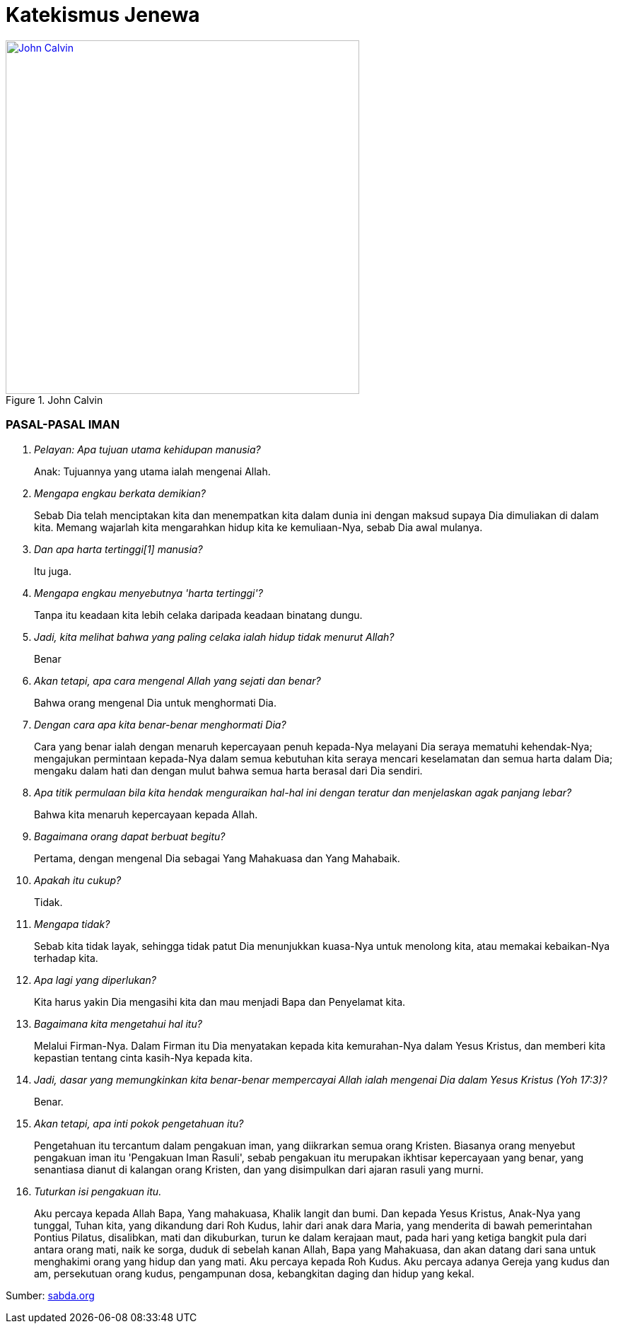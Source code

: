 = Katekismus Jenewa
:page-category: christianity

[#img-johncalvin]
.John Calvin
[link=https://upload.wikimedia.org/wikipedia/commons/thumb/5/58/John_Calvin_Museum_Catharijneconvent_RMCC_s84_cropped.png/800px-John_Calvin_Museum_Catharijneconvent_RMCC_s84_cropped.png] 
image::https://upload.wikimedia.org/wikipedia/commons/thumb/5/58/John_Calvin_Museum_Catharijneconvent_RMCC_s84_cropped.png/800px-John_Calvin_Museum_Catharijneconvent_RMCC_s84_cropped.png[John Calvin, 500] 

=== PASAL-PASAL IMAN

[qanda]
Pelayan: Apa tujuan utama kehidupan manusia?::
Anak: Tujuannya yang utama ialah mengenai Allah.

Mengapa engkau berkata demikian?::
Sebab Dia telah menciptakan kita dan menempatkan kita dalam dunia ini dengan
maksud supaya Dia dimuliakan di dalam kita. Memang wajarlah kita mengarahkan
hidup kita ke kemuliaan-Nya, sebab Dia awal mulanya.

Dan apa harta tertinggi[1] manusia?::
Itu juga.

Mengapa engkau menyebutnya 'harta tertinggi'?::
Tanpa itu keadaan kita lebih celaka daripada keadaan binatang dungu.

Jadi, kita melihat bahwa yang paling celaka ialah hidup tidak menurut Allah?::
Benar

Akan tetapi, apa cara mengenal Allah yang sejati dan benar?::
Bahwa orang mengenal Dia untuk menghormati Dia.

Dengan cara apa kita benar-benar menghormati Dia?::
Cara yang benar ialah dengan menaruh kepercayaan penuh kepada-Nya melayani Dia
seraya mematuhi kehendak-Nya; mengajukan permintaan kepada-Nya dalam semua
kebutuhan kita seraya mencari keselamatan dan semua harta dalam Dia; mengaku
dalam hati dan dengan mulut bahwa semua harta berasal dari Dia sendiri.

Apa titik permulaan bila kita hendak menguraikan hal-hal ini dengan teratur dan menjelaskan agak panjang lebar?::
Bahwa kita menaruh kepercayaan kepada Allah.

Bagaimana orang dapat berbuat begitu?::
Pertama, dengan mengenal Dia sebagai Yang Mahakuasa dan Yang Mahabaik.

Apakah itu cukup?::
Tidak.

Mengapa tidak?::
Sebab kita tidak layak, sehingga tidak patut Dia menunjukkan kuasa-Nya untuk
menolong kita, atau memakai kebaikan-Nya terhadap kita.

Apa lagi yang diperlukan?::
Kita harus yakin Dia mengasihi kita dan mau menjadi Bapa dan Penyelamat kita.

Bagaimana kita mengetahui hal itu?::
Melalui Firman-Nya. Dalam Firman itu Dia menyatakan kepada kita kemurahan-Nya
dalam Yesus Kristus, dan memberi kita kepastian tentang cinta kasih-Nya kepada
kita.

Jadi, dasar yang memungkinkan kita benar-benar mempercayai Allah ialah mengenai Dia dalam Yesus Kristus (Yoh 17:3)?::
Benar.

Akan tetapi, apa inti pokok pengetahuan itu?::
Pengetahuan itu tercantum dalam pengakuan iman, yang diikrarkan semua orang
Kristen. Biasanya orang menyebut pengakuan iman itu 'Pengakuan Iman Rasuli',
sebab pengakuan itu merupakan ikhtisar kepercayaan yang benar, yang senantiasa
dianut di kalangan orang Kristen, dan yang disimpulkan dari ajaran rasuli yang
murni.

Tuturkan isi pengakuan itu.::
Aku percaya kepada Allah Bapa, Yang mahakuasa, Khalik langit dan bumi. Dan
kepada Yesus Kristus, Anak-Nya yang tunggal, Tuhan kita, yang dikandung dari Roh
Kudus, lahir dari anak dara Maria, yang menderita di bawah pemerintahan Pontius
Pilatus, disalibkan, mati dan dikuburkan, turun ke dalam kerajaan maut, pada
hari yang ketiga bangkit pula dari antara orang mati, naik ke sorga, duduk di
sebelah kanan Allah, Bapa yang Mahakuasa, dan akan datang dari sana untuk
menghakimi orang yang hidup dan yang mati. Aku percaya kepada Roh Kudus. Aku
percaya adanya Gereja yang kudus dan am, persekutuan orang kudus, pengampunan
dosa, kebangkitan daging dan hidup yang kekal.

// 17. P. Atas berapa bagian kita bagikan pengakuan iman itu, untuk menjelaskannya secara rinci?
// A. Atas empat bagian utama.

// 18. P. Apa bagian-bagian itu?
// A. Bagian pertama mengenai Allah Bapa. Yang kedua mengenai Anak-Nya Yesus Kristus; dalam bagian itu dituturkan seluruh sejarah penebusan kita. Yang ketiga mengenai Roh Kudus. Yang keempat mengenai Gereja dan mengenai karunia-karunia yang Allah anugerahkan kepadanya.

// 19. P. Melihat bahwa hanya ada satu Allah, apa yang mendorongmu untuk dalam tuturmu menyebut Bapa, Anak, dan Roh Kudus, yang adalah tiga?
// A. Sebab dalam satu Hakikat ilahi yang tunggal kita harus memperhatikan Bapa sebagai awal dan asal, atau sebab pertama segala sesuatu; sesudah itu Anak-Nya, yang adalah hikmat kekal; dan Roh Kudus, yang adalah kekuatan dan kuasa-Nya, yang tersebar dalam seluruh ciptaan, namun tetap berdiam dalam Dia.

// 20. P. Apakah dengan demikian engkau hendak berkata bahwa tidak ada alasan yang mencegah kita menganggap dalam keAllahan yang sama ada tiga Pribadi secara tersendiri, dan bahwa Allah tidak juga terbagi.
// A. Begitulah.

// 21. P. Tuturkan sekarang bagian pertama.
// A. 'Aku percaya kepada Allah Bapa, Yang mahakuasa, Khalik langit dan bumi.'

// 22. P. Mengapa engkau menyebut Dia 'Bapa'?
// A. Dengan memperhatikan Yesus Kristus, yang adalah Firman kekal, yang diperanakkan dari-Nya sebelum segala abad, kemudian, setelah tampil ke dalam dunia, diteguhkan dan dinyatakan sebagai Anak-Nya. Tetapi, karena Allah adalah Bapa Yesus Kristus, maka Dia adalah juga Bapa kita.

// 23. P. Apa maksudmu bila kaukatakan Dia Mahakuasa?
// A. Hal itu tidak hanya berarti bahwa Dia memiliki kuasa, namun tidak mempergunakannya. Sebaliknya, seluruh ciptaan berada di tangan-Nya dan tunduk pada-Nya; Dia mengatur semua hal melalui pemeliharaan-Nya, memerintah dunia melalui kehendak-Nya, dan mengendalikan segala kejadian sekehendak hati-Nya.

// 24. P. Jadi, menurut perkataanmu, kuasa Allah bukannya menganggur, melainkan berdampak; artinya, tangan-Nya senantiasa bekerja dan tidak terjadi apa pun kecuali oleh Dia atau dengan izin dan putusan-Nya?
// A. Begitulah.

// 25. P. Mengapa kautambahkan bahwa Dia adalah Khalik langit dan bumi?
// A. Karena Dia telah menampakkan diri kepada kita melalui karya-Nya maka kita perlu mencari Dia di dalamnya (Maz 104; Rom 1:20). Daya tangkap kita tidak mampu memahami hakikat-Nya, tetapi bagi kita dunia bagaikan cermin; di dalam cermin itu kita dapat memandangi Dia dan mengenai Dia dengan cara yang sesuai bagi kita.

// 26. P. Bila kaukatakan 'langit' dan 'bumi', bukankah kaumaksud juga ciptaan selebihnya?
// A. Sudah tentu. Tetapi semua itu tercakup dalam kedua perkataan itu, sebab semua itu termasuk langit atau bumi.

// 27. P. Dan mengapa engkau menyebut Allah hanya sebagai Khalik? Bukankah memelihara ciptaan dan menjaga supaya ciptaan itu tetap utuh jauh lebih besar daripada satu kali menciptakannya
// A. Perkataan itu tidak hanya mengandung arti, bahwa Dia telah menjadikan karya-karya-Nya sekaligus, dengan maksud kemudian membiarkannya dan tidak mempedulikannya lagi. Sebaliknya, inilah paham yang harus kita pegang: sebagaimana dunia telah dijadikan oleh-Nya pada mulanya, begitu pula sekarang Dia menjaga supaya dunia itu tetap utuh, begitu rupa, sehingga langit, bumi, dan semua makhluk hanya dapat ada terus karena kekuatan- Nya. Lagi pula, sebab dengan demikian semua hal berada di tangan-Nya, maka Dia memegang pemerintahnya dan Dialah Tuhannya. Demikianlah, karena Dia adalah Khalik langit dan bumi, maka Dialah yang melalui kebaikan-Nya, kekuatan-Nya, dan hikmat-Nya mengendalikan seluruh tatanan alam; Dia- lah yang mengirim hujan dan kemarau, hujan es, angin badai dan cuaca cerah, kesuburan dan kemandulan, kesehatan dan penyakit. Pendeknya, Dia memegang pimpinan segala hal, dan menggunakannya sekehendak hati-Nya.

// 28. P. Apakah setan-setan dan orang jahat juga tunduk kepada-Nya?
// A. Meskipun Dia tidak membimbing mereka dengan Roh Kudus-Nya, namun Dia mengekang mereka, begitu rupa, sehingga mereka tidak dapat berkuti kalau Dia tidak mengizinkannya. Dia bahkan memaksa mereka melaksanakan kehendak-Nya kendati berlawanan dengan maksud dan rencana mereka.

// 29. P. Apa gunanya bagimu kalau engkau mengetahui hal itu?
// A. Gunanya besar sekali, sebab sangat buruklah jika setan-setan dan orang jahat sanggup berbuat sesuatu bertentangan dengan kemauan Allah. Seandainya demikian, nurani kita sama sekali tidak dapat tenang lagi, sebab kita selalu terancam bahaya dari pihak mereka. Sebaiknya, bila kita mengetahui bahwa Allah mengekang mereka erat-erat sehingga mereka tidak dapat berbuat apa-apa kecuali dengan seizin-Nya maka kenyataan itu membuat kita tenang dan bersukacita, sebab Allah berjanji menjadi Pelindung kita dan membela kita.

// 30. P. Marilah kita memasuki bagian kedua.
// A. 'Dan kepada Yesus Kristus, Anak-Nya yang tunggal, dst.'

// 31. P. Apa isi pokoknya?
// A. Bahwa kita mengenal Anak Allah sebagai Juruselamat kita, dan cara Dia melepaskan kita dari maut dan memperoleh keselamatan bagi kita.

// 32. P. Apa arti nama 'Yesus' yang kaupakai itu?
// A. Artinya 'Juruselamat'. Atas perintah Allah, nama itu diberikan kepada-Nya oleh malaikat (Mat 1:21).

// 33. P. Apakah pemberian nama dengan cara itu bernilai khusus dibandingkan dengan pemberian nama oleh seorang manusia?
// A. Sudah tentu! Allah menghendaki supaya Dia diberi nama itu, maka perlu Dia benar-benar JuruselaMat

// 34. P. Apa arti perkataan 'Kristus' yang datang sesudahnya?
// A. Oleh gelar itu jabatan-Nya dinyatakan dengan lebih jelas lagi. Dia telah diurapi oleh Bapa sorgawi untuk menetapkan-Nya sebagai Raja, Imam atau tokok yang bertugas mempersembahkan korban, dan Nabi.

// 35. P.Dari mana engkau mengetahui hal itu?
// A. Menurut Alkitab pengurapan harus dipakai untuk ketiga jabatan itu. Dan berkali-kali juga Dia dikatakan menyandang jabatan-jabatan itu.

// 36. P. Akan tetapi, apa jenis minyak yang dipakai untuk mengurapi Dia?
// A. Bukan minyak kasatmata yang dipakai, seperti dalam hal para raja, imam, dan nabi dulu. Sebaliknya, Dia telah diurapi dengan karunia-karunia Roh Kudus. Karunia itulah kenyataan yang diungkapkan oleh pengurapan lahiriah yang diselenggarakan pada zaman dahulu (Yes 61:1; Maz 45:8).

// 37. P. Engkau memakai istilah 'Kerajaan'. Kerajaan apa itu?
// A. Kerajaan itu bersifat rohani, dan terdiri dari Firman dan Roh Allah, yang mengandung kebenaran dan kehidupan.

// 38. P. Dan jabatan Imam?
// A. Sebab dengan turun ke dunia (Yes 7:14) Dia menjadi Utusan dan Duta berkuasa penuh dari Allah, Bapa-Nya, untuk menerangkan sepenuhnya kehendak-Nya kepada seisi dunia dan dengan demikian mengakhiri semua nubuat dan waktu (Ibr 1:2).

// 40. P. Apa hal itu membawa manfaat bagimu?
// A. Semua itu berguna bagi kita. Sebab Yesus Kristus telah menerima segala pemberian itu dengan maksdu memberi kita mengambil bagian di dalamnya, supaya kita semua menerima dari kepenuhan-Nya (Yoh 1:16).

// 41. P. Jelaskan hal itu lebih jauh kepadaku.
// A. Dia telah menerima Roh Kudus bersama semua karunia-Nya dengan sempurna, untuk menghadiahkan dan membagikannya kepada kita, yaitu masing-masing menurut ukuran dan jatah yang Allah tahu cocok baginya (Efe 4:7).
// Dengan demikian kita menimba dari Dia, bagaikan dari sumber semua harta rohani yang kita miliki.

// 42. P. Apa manfaat Kerajaan-Nya bagi kita?
// A. Oleh Dia hati nurani kita dijadikan bebas dan kita dipenuhi kekayaan rohani-Nya, agar kita hidup dalam kebenaran dan kekudusan. Dengan demikian kita memiliki juga kekuatan yang perlu untuk mengalahkan iblis, dosa, daging, dan dunia, yang menjadi musuh jiwa kita.

// 43. P. Dan Imamat-Nya?
// A. Pertama, bahwa Dia adalah Pengantara bagi kita, untuk mendamaikan kita dengan Allah Bapa-Nya. Selanjutnya, bahwa melalui Dia kita dapat menghampiri Allah dan menghadap Dia dan mempersembahkan korban yaitu diri kita sendiri bersama dengan segala sesuatu yang kita hasilkan. Dalam hal itu kita ikut mengambil bagian dalam Imamat-Nya (Ibr 7:10, 13).

// 44. P. Tinggallah jabatan Nabi.
// A. Jabatan itu diberikan kepada Tuhan Yesus agar Dia menjadi Guru dan Pengajar semua orang milik-Nya. Tujuannya ialah supaya kita dibimbing ke pengetahuan sejati tentang Bapa dan kebenaran-Nya, begitu rupa sehingga kita menjadi murid dan anggota keluarga Allah.

// 45. P. Jadi, engkau hendak menyimpulkan bahwa gelar 'Kristus' itu mencakup tiga jabatan, yang Allah berikan kepada Anak-Nya agar Dia membagikan hasil dan kekuatannya kepada orang-orang percaya milik-Nya?
// A. Benar.

// 46. P. Mengapakah engkau menamakan Dia 'Anak Allah yang tunggal'? Bukankah Allah menyebut kita semua sebagai anak-Nya?
// A. Kita anak-anak Allah bukan menurut kodrat kita, melainkan hanya melalui pengangkatan dan oleh rahmat, yaitu karena Allah mau menganggap kita demikian (Efe 1:5). Sebaliknya Tuhan Yesus, yang telah diperanakkan dari Zat Bapa-Nya, dan yang sehakikat dengan-Nya, dengan sewajarnya disebur Anak yang tunggal (Yoh 1:14; Ibr 1:2), sebab hanya Dialah yang menjadi Anak menurut kodrat-Nya.

// 47. P. Jadi, engkau hendak berkata bahwa hanya Dialah yang layak menerima penghormatan itu, dan memilikinya menurut kodrat-Nya, sedangkan kepada kita hal itu diberikan sebagai anugerah, dengan cuma-cuma, sejauh kita adalah anggota-anggota-Nya?
// A. Itulah. Karena itulah, dengan memandang ke pemberian itu, di tempat lain Dia disebut Yang sulung di antara banyak saudara (Rom 8:29; Kol 1:15).[1]

// 48. P. Apa maksud kata-kata berikut?
// A. Kata-kata itu menjelaskan cara Anak Allah diurapi oleh Bapa agar Dia menjadi Juruselamat kita. Yaitu, dengan menerima daging kita yang menusiawi, dan menggenapkan hal-hal yang diperlukan untuk penebusan kita, sebagaimana dituturkan di sini.

// 49. P. Bagaimana engkau mengartikan kedua ungkapan 'dikandung dari Roh Kudus' dan 'lahir dari anak dara Maria'?
// A. Dia telah dibentuk dalam kandungan anak dara Maria, dari zatnya sendiri, supaya Dia adalah keturunan Daud, sebagaimana telah dinubuatkan (Maz 132:11). Namun, hal itu terjadi oleh mukjizat, yaitu karya Roh Kudus, tanpa peranan seorang laki-laki.

// 50. P. Apakah perlu Dia mengenakan daging kita?
// A. Perlu. Sebab ketidaktaatan manusia terhadap Allah perlu di benahi dalam kodrat manusia (Rom 5:15). Juga, hanya dengan cara itulah Dia dapat menjadi Pengantara kita, yang menyatukan kita dengan Allah, Bapa- Nya (1Ti 2:5; Ibr 4:15).

// 51. P. Jadi, engkau berkata bahwa Yesus Kristus perlu menjadi manusia untuk menyelenggarakan jabatan Juruselamat seakan-akan dalam pribadi kita?
// A. Benar. Sebab di dalam diri-Nya kita perlu memperoleh segala sesuatu yang kurang dalam diri kita sendiri. hal itu tidak mungkin terjadi dengan cara lain.

// 52. P. Akan tetapi, mengapakah hal itu terjadi 'dari Roh Kudus', bukan oleh perbuatan manusia, menurut aturan alam?
// A. Karena benih manusia sendiri rusak maka perlulah kekuatan Roh Kudus turun tangan dalam peristiwa mengandung ini, untuk mencegah Tuhan kita kena kerusakan apa pun dan untuk memenuhi Dia dengan kekudusan.

// 53. P. Jadi, dengan cara itu ditunjukkan kepada kita bahwa Dia yang harus mengukuskan orang-orang lain itu bebas noda apa pun; bahwa sejak dalam kandungan ibu-Nya Dia dipersembahkan kepada Allah dalam kesucian yang semula, agar Dia tidak kena kerusakan umum yang telah melanda umat manusia?
// A. Demikianlah pengertianku.

// 54. P. Bagaimana Dia menjadi 'Tuhan kita'?
// A. Dia ditetapkan oleh Bapa untuk memegang pemerintah atas kita, supaya Dia menyelenggarakan Kerajaan dan Ketuhanan Allah, di sorga dan dibumi, dan menjadi Kepala para malaikat serta orang percaya (Efe 5:23; Kol 1:18).

// 55. P. Mengapa dari kelahiran engaku langsung beralih ke kematian, dengan melewatkan seluruh riwayat hidup-Nya?
// A. Karena yang dibicarakan di sini hany apa yang termasuk pokok penebusan kita.

// 56. P. Mengapa tidak dikatakan dengan singkat bahwa Dia telah mati, tetapi disebut juga nama Pontius Pilatus, ketika dikatakan bahwa Dia menderita di bawah pemerintahannya?
// A. Tidak hanya untuk memberi kita kepastian bahwa peristiwa itu benar-benar historis, tetapi juga untuk menjelaskan bahwa kematian-Nya disertai penghukuman.

// 57. P. Bagaimana?
// A. Dia telah mati untuk menanggung hukuman yang seharusnya kami terima dan untuk dengan cara itu membebaskan kita dari hukuman itu. Dan sebab kita bersalah di hadapan pengadilan Allah, karena kita telah berbuat jahat, maka untuk mewakili kita Dia mau menghadap takhta seorang hakim duniawi dan menerima hukuman yang diucapkan olehnya, dengan maksud menyatakan kita tidak bersalah di hadapan Takhta Hakim sorgawi.

// 58. P. Kendati demikian, Pilatus telah menyatakan Dia tidak bersalah; dengan demikian ia tidak menjatuhkan hukuman atas Dia, seakan-akan dengan sepatutnya Dia tidak dihukum (Mat 27:24; Luk 23:14).
// A. Ada dua segi. Dia memang dibenarkan melalui kesaksian hakim itu supaya terbukti Dia tidak menderita karena kesalahan-Nya sendiri, tetapi karena kesalahan kita. Namun, Dia dihukum dengan resmi, dengan hukuman yang diucapkan oleh hakim itu juga, untuk menunjukkan bahwa Dia benar-benar menjadi penanggung bagi kita, yang menerima penghukuman sebagai ganti kita supaya kita dibebaskan dari hukuman itu.

// 59. P. Perkataanmu baik. Sebab seandainya Dia seorang berdosa, maka tidak mungkin Dia menanggung kematian sebagai ganti orang-orang lain. Meskipun demikian, supaya penghukuman-Nya membawa pembebasan bagi kita, perlu Dia terhitung di antara para penjahat (Yes 53:12).
// A. Demikianlah pengertianku.

// 60. P. Dia disalibkan. Apakah hal ini mengandung makna khusus dibandingkan dengan pembunuhan dengan cara lain?
// A. Ya. Rasul pun menegaskannya, ketika ia berkata bahwa Dia digantung di kayu salib untuk mengalihkan kutuk kita kepada diri-Nya, agar kita dibebaskan dari kutuk itu (Gal 3:13). Sebab, kematian dengan cara itu terkutuk oleh Allah (Ula 21:23).

// 61. P. Bagaimana? Bukankah penghinaan terhadap Tuhan Yesus bila kita berkata bahwa Dia telah menanggung kutuk, bahkan di hadapan Allah?
// A. Sama sekali tidak. Sebab, ketika Dia menerima kutuk itu, Dia meniadakannya, oleh kekuatan-Nya begitu rupa, sehingga Dia tetap direstui Allah agar kita dipenuhi-Nya dengan restu itu.

// 62. P. Jelaskan apa yang berikut.
// A. Kematian merupakan kutuk, yang menimpa manusia karena dosa. Oleh sebab itu, Yesus Kristus telah menanggung kematian itu dan sambil menanggungnya Dia mengalahkannya. Dan untuk menunjukkan bahwa kematian-Nya benar-benar kematian, Dia mau diletakkan dalam kuburan, sama seperti manusia selebihnya.

// 63. P. Akan tetapi, tampaknya kemenangan itu tidak membawa kebaikan apapun bagi kita, mengingat kita ini tetap mati.
// A. Kenyataan itu tidak menghalangi adanya hasil. Sebabl kini kematian orang percaya tidak lain ialah peralihan, yang membuat mereka memasuki kehidupan yang lebih jelas.

// 64. P. Kesimpulannya ialah, kita tidak usah lagi takut akan kematian seakan-akan kematian itu mengerikan. Sebaliknya, kita perlu mengikut Kepala dan Panglima kita Yesus Kristus dengan sukarela. Dia telah mendahului kita dalam kematian bukan dengan maksud agar kita binasa olehnya, melainkan untuk menyelamatkan kita.
// A. Begitulah.

// 65. P. Apa arti kata-kata yang ditambahkan, 'turun ke dalam kerajaan maut'?
// A. Dia tidak hanya mengalami kematian kodrat, yaitu pemisahan antara jiwa dan raga. Juga jiwa-Nya diliputi kegelisahan luar biasa, yang oleh Petrus disebut 'sengsara maut' (Kis 2:24).

// 66. P. Sebab apa dan dengan cara apa hal itu terjadi?
// A. Agar Dia menghadap Allah untuk melakukan pelunasan atas nama orang berdosa, perlulah Dia merasakan kecemasan yang mengerikan itu dalam nurani-Nya, seolah-olah Dia ditinggallkan oleh Allah, bahkan seolah-olah Allah memurkai diri-Nya. Ketika berada dalam jurang itu, Dia berseru, 'Allah-Ku, Allah-Ku, mengapa Engkau meninggalkan Aku?' (Mat 27:46; Mar 15:34).

// 67. P. Apakah Allah memang memurkai Dia?
// A. Tidak. Kendati demikian, perlulah Allah membuat Dia sengsara begitu, agar genaplah nubuat Yesaya, 'Dia diremukkan oleh tangan Bapa oleh karena dosa-dosa kita, dan Dia telah memikul kejahatan kita' (Yes 53:5 dan 1Pe 2:24).

// 68. P. Akan tetapi, bagaimana mungkin Dia diliputi rasa takut yang begitu besar, seakan-akan Dia telah ditinggalkan oleh Allah, padahal Dia adalah Allah sendiri?
// A. Hal itu harus dipahami sebagai berikut. Dia berada dala keadaan yang melampaui batas itu menurut tabiat kemanusiaa-Nya. Untuk itu, selama beberapa waktu keallahan-Nya seakan-akan bersembunyi, artinya, tidak menyatakan kekuatannya.

// 69. P. Akan tetapi, bagaimana bisa terjadi bahwa Yesus Kristus, keselamatan dunia, tertimpa oleh hukum itu?
// A. Dia tidak tertimpa olehnya untuk seterusnya. Sebab, serangan rasa ngeri tersebut tadi begitu rupa, sehingga Dia tidak tertindas olehnya. Sebaliknya, Dia bertempur melawan kuasa neraka, untuk mematahkan dan menghancurkannya.

// 70. P. Dengan demikian tampak oleh kita perbedaan antara siksaan yang telah Dia derita dan yang dialami orang berdosa, yang dihukum oleh Allah dalam murka-Nya. Sebab, apa yang bersifat sementara di dalam Dia berlangsung untuk selamanya pada mereka itu. Dan apa yang bagi Dia hanya merupakan sengat yang menusuk, bagi mereka menjadi pedang yang melukai hati mereka hingga mati.
// A. Itulah. Sebab di tengah kecemasan yang begitu besar, Yesus Kristus tetap menaruh harapan pada Allah. Sebaliknya, orang berdosa yang kena hukuman Allah menjadi putus asa dan mendongkol kepada-Nya sampai-sampai menghujat Dia.

// 71. P. Bukankah dari situ kita dapat menyimpulkan apa hasil yang kita peroleh dari kematian Yesus Kristus?
// A. Dapat. Pertama, kita melihat bahwa kematian itu adalah persembahan korban. Melaluinya Dia melakukan pelunasan bagi kita dalam penghukuman Allah, dan dengan cara itu Dia telah meredakan murka Allah terhadap kita dan mendamaikan kita dengan Dia. Kedua, darah-Nya adalah pembasuhan yang olehnya jiwa kita dibersihkan sehingga tidak tinggal noda satu pun. Akhirnya, oleh kematian itu dosa-dosa kita dihapuskan, sehingga Allah sama sekali tidak mengingatnya lagi dan surat utang yang mendakwa kita ditiadakan.

// 72. P. Apakah kita tidak menarik manfaat lain lagi dari kematian itu?
// A. Sudah tentu. Jika kita benar-benar anggota Kristus, manusia lama kita disalibkan, daging kita dimatikan, supaya nafsu-nafsu jahat tidak lagi berkuasa dalam diri kita.

// 73. P. Jelaskanlah pasal berikut.
// A. Pada hari ketiga Dia bangkit. Dengan perbuatan itu Dia menunjukkan kemenangan-Nya atas maut dan dosa. Sebab oleh kebangkitan-Nya Dia telah menelan maut, mematahkan belenggu iblis, dan menghancurkan seluruh kuasanya (1Pe 3:21).

// 74. P. Dengan berapa cara kebangkitan itu bermanfaat bagi kita?
// A. Pertama, di dalamnya diperoleh kebenaran sepenuhnya bagi kita (Rom 4:24).
// Kedua, kebangkitan itu menjadi jaminan yang pasti bagi kita bahwa kita pun pada suatu waktu akan bangkit dalam ketidakfanaan yang mulia (1Ko 15:20-23). Ketiga, kalau kita benar-benar mengambil bagian di dalamnya, mulai kita bangkit dalam kebaruan hidup, untuk melayani Allah dan hidup suci menurut perkenan-Nya (Rom 6:4).

// 75. P. Mari kita teuskan.
// A. 'Dia naik ke sorga'

// 76. P. Apakah Dia naik begitu rupa, sehingga Dia tidak lagi berada di bumi?
// A. Benar. Sebab Dia telah melaksanakan segala sesuatu yang diperintahkan kepada-Nya oleh Bapa-Nya dan yang diperlukan demi keselamatan kita, maka tidak perlu lagi Dia tinggal di dunia ini.

// 77. P. Apa manfaat kenaikan ke sorga itu bagi kita?
// A. Kenaikan itu bermanfaat ganda. Karena Yesus Kristus telah masuk ke sorga atas nama kita, sebagaimana Dia telah turun meninggalkan sorga demi kita, dia membukakan kita jalan masuk dan meyakinkan kita bahwa pintu yang telah tertutup bagi kita karena dosa kita kini terbuka bagi kita (Rom 6:8-11). Kedua, di situ Dia menghadap Sang Bapa, agar menjadi Jurusyafaat dan Pembela kita (Ibr 7:25).

// 78. P. Akan tetapi, apakah kenaikan Yesus Kristus ke sorga berarti, Dia telah menjauh dari dunia begitu rupa, sehingga Dia tidak lagi bersama kita?
// A. Tidak. Hal itu bertentangan dengan ucapan-Nya, bahwa Dia akan menyertai kita hingga akhir zaman (Mat 28:20).

// 79. P. Apakah kata-kata 'Aku menyertai kamu' berarti bahwa Dia hadir dengan cara badani?
// A. Tidak. Sebab lain tubuh-Nya, yang telah terangkat (Luk 24:51), lain kekuatan-Nya, yang tersebar di mana-mana (Kis 2:33).

// 80. P. Bagaimana kaupahami kata-kata, 'duduk di sebelah kana Allah, Bapa-Nya'?
// A. Dia telah diberi kuasa sebagai Tuhan sorga dan bumi, agar Dia memerintah dan mengendalikan segala sesuatu (Mat 28:18).

// 81. P. Akan tetapi, apa arti kata-kata 'sebelah kanan' dan 'duduk' yang dipakai di sini?
// A. Kata-kata itu merupakan kiasan, yang diambil dari contoh raja-raja di bumi, yang mendudukkan di sebelah kanannya mereka yang ditetapkannya sebagai wakilnya, untuk memerintah atas namanya.

// 82. P. Jadi, pahammu tidak berbeda dengan perkataan Paulus, yakni bahwa Dia telah ditetapkan menjadi Kepala Gereja (Efe 1:22 dan Efe 4:15) dan ditinggikan di atas segala kerajaan, dan dikaruniai naman di atas segala nama (Fil 2:9)?
// A. Tidak.

// 83. P. Teruskan lagi.
// A. 'Dan akan datang dari sana untuk menghakimi orang yang hidup dan yang mati.' Artinya, pada suatu kelak Dia akan tampil dari sorga untuk menghakimi, dengan cara yang sama seperti orang melihat Dia naik ke sorga (Kis 1:11).

// 84. P. Penghukumna itu akan berlangsung pada akhir zaman, maka bagaimana engkau dapat berkata bahwa waktu itu akan ada yang hidup, sedangkan yang lain telah mati? Bukankah semua orang ditetapkan untuk mati satu kali saja (Ibr 9:27-28)?
// A. Rasul Paulus menjawab pertanyaan ini dengan berkata bahwa mereka yang pada waktu itu masih hidup akan diubah dalam sekejap mata, supaya kefanaan mereka ditiadakan dan tubuh mereka dibarui menjadi tidak dapat binasa (1Ko 15:52; 1Te 4:17).

// 85. P. Jadi, menurut pengertianmu bagi mereka perubahan itu bagaikan kematian, sebab dalam peristiwa itu kodrat asli mereka akan diadakan dan mereka akan dibangkitkan dalam keadaan lain?
// A. Itulah.

// 86. P. Apakah kenyataan bahwa pada suatu waktu Yesus Kristus akan datang untuk menghakimi dunia merupakan penghiburan bagi kita?
// A. Penghiburan yang luar biasa. Sebab kita yakin bahwa Dia akan tampil hanya demi keselamatan kita.

// 87. P. Jadi, kita tidak perlu takut akan hukuman terakhir, sebab peris- tiwa itu tidak mengerikan bagi kita?
// A. Tidak. Sebab kita tidak usah menghadap seorang hakim selain Dia yang juga adalah Pembela kita dan yang telah menangani perkara kita untuk memperjuangkannya.

// 88. P. Marilah kita memasuki bagian ketiga.
// A. Itu mengenai percaya kepada Roh Kudus.

// 89. P. Apa manfaatnya bagi kita?
// A. Supaya kita memahami bahwa, sama seperti Allah telah membeli dan menyelamatkan kita di dalam Yesus Kristus, begitu pula oleh Roh Kudus-Nya Dia membuat kita mengambil bagian dalam penebusan dan keselamatan itu.

// 90. P. Bagaimana caranya?
// A. Sebagaimana cara Yesus Kristus merupakan pembasuhan kita, begitu pula perlu Roh Kudus memerciki hati nurani kita dengannya supaya nurani itu dibasuh (1Pe 1:2).

// 91. P. Masih diperlukan penjelasan yang lebih tegas.
// A. Artinya bahwa Roh Kudus, yangdiam dalam hati kita, membuat kita merasakan kekuatan Tuhan kita Yesus (Rom 5:5). Sebab Dia menerangi kita, agar kita mengenal karunia-karunia-Nya; Dia memeteraikannya dan menerakannya dalam jiwa kita dan memberinya tempat dalam diri kita (Efe 1:13). Dia membuat kita dilahirkan kembali dan menjadikan kita ciptaan baru (Tit 3:5). Dengan demikian, melalui Dia kita menerima semua kebaikan dan karunia yang disediakan bagi kita dalam Yesus Kristus.

// 92. P. Yang berikut?
// A. Bagian keempat. Di sana dikatakan bahwa kita percaya adanya gereja yang am.

// 93. P. Apa itu, Gereja am?
// A. Gereja Am itu adalah perhimpunan orang-orang percaya yang ditetapkan dan dipilih Allah akan menerima hidup kekal.

// 94. P. Apakah perlu kita mengimani pasal ini?
// A. Tentu. Kalau tidak, kita menjadikan kematian Yesus Kristus sia-sia, bersama segala sesuatu yang telah dituturkan di atas, sebab buah yang dihasilkan olehnya ialah Gereja.

// 95. P. Jadi, engkau berkata bahwa hingga saat ini yang menjadi pokok pembicaraan ialah sebab dan dasar keselamatan, yaitu bahwa, melalui Yesus Kristus, Allah telah menerima kita dengan penuh kasih, serta meneguhkan anugerah itu dalam diri kita oleh Roh Kudus-Nya. Sebaliknya, sekarang ditunjukkan hasil dan pelaksanaan semua itu, agar keyakinan tentangnya semakin kokoh?
// A. Begitulah.

// 96. P. Apa artinya bila kaukatakan bahwa Gereja itu 'kudus'?
// A. Bahwa Allah membenarkan dan menyucikan mereka yang telah dipilih-Nya, agar mereka kudus dan tak bersalah, supaya kemuliaan-Nya bercahaya dalam diri mereka (Rom 8:30). Demikianlah Yesus Kristus, setelah membeli Gereja-Nya, menguduskannya juga, supaya Gereja itu mulai dan tidak bercela (Efe 5:25-27).

// 97. P. Apa yang hendak diungkapkan dengan perkataan 'Katolik' atau 'Am'?
// A. Perkataan itu berarti bahwa, sebagaimana hanya ada satu Kepala orang- orang percaya (Efe 4:15), begitu pula mereka semua harus tetap bersatu dalam satu tubuh (1Ko 12:12, 27). Dengan demikian tidak ada sejumlah Gereja, tetapi satu Gereja saja, yang tersebar di seluruh dunia.

// 98. P. Apa makna khusus kata-kata berikut, 'persekutuan orang kudus'?
// A. Tidak, selama Gereja itu masih berjuang di tengah dunia ini. Sebab masih tetap ada sisa-sisa kelemahan, yang tidak akan dihilangkan sampai Gereja itu disatukan sepenuhnya dengan Kepala nya, Yesus Kristus, yang telah menguduskannya.

// 100. P. Dapatkan Gereja itu dikenal selain dengan percaya adanya Gereja itu?
// A. Memang ada Gereja Allah yang kelihatan, yang tanda pengenalnya telah diberitahukan-Nya kepada kita. Tetapi di sini yang menjadi pokok pembicaraan ialah perhimpunan orang yang terpilih oleh Allah untuk menyelamatkan mereka. Gereja itu tidak dapat sepenuh- nya dilihat dengan mata.

// 101. P. Yang berikut?
// A. 'Aku percaya pengampunan dosa.'

// 102. P. Apa arti kata 'pengampunan' menurut engkau?
// A. Allah, karena kebaikan-Nya yang cuma-cuma, mengampuni dan menghapuskan kesalahan orang-orang percaya milik-Nya, sehingga kesalahan itu sama sekali tidak diperhitungkan lagi di depan pengadilan-Nya untuk menghukum mereka karenanya.

// 103. P. Apakah kita dapat menyimpulkan, kita tidak layak mendapat pengampunan Allah karena perbuatan kita sendiri melakukan pelunasan?
// A. Benar. Sebab Tuhan Yesus Kristus telah melakukan pembayaran untuknya dan menanggung hukuman atasnya. Adapun kita tidak dapat membawa imbalan apa pun, tetapi kita perlu mendapat pengampunan semua dosa kita oleh kemurahan Allah semata-mata.

// 104. P. Mengapa pasal ini kautempatkan sesudah pasal tentang Gereja?
// A. Sebab, tidak seorang pun memperoleh pengampunan dosanya kecuali kalau sebelumnya ia dimasukkan menjadi anggota umat Allah, menekuni persatuan serta persekutuan dengan tubuh Kristus, dan dengan cara itu benar-benar menjadi anggota Gereja.

// 105. P. Jadi, di luar Gereja hanya ada kutuk dan maut?
// A. Sudah pasti begitu. Sebab semua orang yang memisahkan dari persekutuan orang percaya untuk mendirikan bidat tersendiri, tidak dapat mengharapkan keselamatan selama mereka hidup terpisah.

// 106. P. Yang berikut?
// A. 'Kebangkitan daging, dan hidup yang kekal.'

// 107. P. Mengapa pasal ini dibubuhkan?
// A. Pasal ini dibubuhkan dengan maksud menunjukkan kepada kita bahwa kebagahiaan kita tidak terletak di bumi ini. Hal ini bertujuan ganda. Pertama, agar kita belajar berjalan melewati dunia ini bagaikan negeri asing sambil menganggap remeh semua perkara di bumi dan tidak menaruh perhatian padanya. Selanjutnya juga, supaya, meski hasil anugerah yang telah Tuhan sediakan bagi kita dalam Yesus Kristus belum tampak oleh kita, kita tidak patah semangat, tetapi menantikannya dengan sabar, hingga waktu penyataannya.

// 108. P. Bagaimana kebangkitan itu akan berlangsung?
// A. Mereka yang telah meninggal dunia sebelumnya akan mengenakan kembali tubuh mereka, kendati tubuh itu akan bersifat lain, yaitu tidak tunduk lagi pada kefanaan dan kebinasaan, meski zatnya tetap sama. Dan mereka yang masih hidup akan dibangkitkan Allah dengan cara ajaib, dengan perubahan mendadak yang telah disebut di atas (1Ko 15:52).

// 109. P. Bukankah kebangkitan itu akan sama-sama dialami oleh orang jahat dan orang baik?
// A. Benar, tetapi dalam keadaan yang jauh beda. Sebab kelompok yang satu akan bangkit untuk menerima keselamatan dan kesukaan, sedangkan yang lain untuk menerima hukuman dan kematian (Yoh 5:29; Mat 25:46).

// 110. P. Kalau begitu, mengapa pasal ini hanya menyebut hidup yang kekal, bukan juga neraka?
// A. Sebab dalam iktisar ini hanya dicantumkan apa yang termasuk hal-hal yang secara khusus menghibur nurani orang percaya; di dalamnya hanya dituturkan kebaikan-kebaikan yang Allah berikan kepada para hamba-Nya. Maka orang-orang fasik, yang tidak boleh masuk ke dalam Kerajaan-Nya, tidak disebut-sebut di sini.

// 111. P. Kini kita telah memiliki dasar tumpuan iman. Maka bukankah kita bisa saja menyimpulkan darinya apa itu iman sejati?
// A. Bisa. Yakni, pengetahuan yang pasti dan kokok tentang kasih Allah terhadap kita, sebagaimana melalui Injil-Nya Dia menyata- kan diri sebagai Bapa dan Penyelamat kita dengan perantaraan Yesus Kristus.

// 112. P. Dapat kita memiliki iman itu dari kita sendiri, atau datangnya dari Allah?
// A. Alkitab mengajar kepada kita bahwa iman merupakan karunia khusus Roh Kudus. Hal itu juga dibuktikan oleh pengalaman.

// 113. P. Bagaimana?
// A. Sebab daya paham kita begitu lemah, sehingga tidak sanggup memahami hikmat rohani Allah yang dinyatakan kepada kita oleh iman, dan hati kita cenderung tidak percaya, atau percaya secara keliru yaitu menaruh kepercayaan pada diri kita sendiri atau pada makhluk-makhLuk Sebaliknya, Roh Kudus menerangi kita untuk menjadikan kita sanggup memahami apa yang tidak dapat kita mengerti dengan cara lain. Dan Dia membuat keyakinan kita semakin kokoh, dengan memeteraikan dan menerakan janji-janji keselamatan di dalam hati kita.

// 114. P. Kebaikan apa yang iman itu hasilkan bagi kita, bila kita memilikinya?
// A. Iman itu menjadikan kita benar di hadapan Allah, sehingga kita memperoleh hidup yang kekal.

// 115. P. Bagaimana? Bukankah manusia dibenarkan oleh perbuatan baik, dengan hidup suci dan menurut kehendak Allah?
// A. Seandainya terdapat seseorang yang begitu sempurna, sesungguhnyalah ia boleh disebut benar. Tetapi karena kita semua orang berdosa yang malang, kita perlu mencari di tempat lain sesuatu yang membuat kita layak, agar kita sanggup memberi pertanggungjawaban di depan pengadilan Allah.

// 116. P. Apakah semua perbuatan kita betul-betul begitu keji, sehingga tidak mungkin perbuatan itu menjadikan kita layak mendapat anugerah di hadapan Allah?
// A. Pertama, semua perbuatan yang kita lakukan dari kodrat kita sendiri bersifat bejat, dan karena itu tidak dapat berkenan kepada Allah; sebaliknya, semuanya dihukum oleh-Nya.

// 117. P. Jadi, kaukatakan bahwa sebelum Allah menerima dan menganugerahi kita, kita tidak dapat tidak berdosa, sebagaimana pohon jahat hanya menghasilkan buah yang jahat (Mat 7:17)?
// A. Begitulah. Meski perbuatan kita tampak bagus dari luar, namun jahat adanya, sebab hari buruk, dan hati itulah yang dilihat Allah.

// 118. P. Jadi, engkau menarik kesimpulan bahwa tidak mungkin kita mendahului Allah dengan amal kita sehingga Dia terdorong melakukan kebaikan kepada kita, bahkan bahwa kita hanya menimbulkan kemarahan-Nya terhadap kita?
// A. Benar. Namun, saya berkata bahwa tidak kemurahan-Nya dan kebaikan hati-Nya, tanpa memperhatikan perbuatan kita dengan cara apa pun, dia menyenangi kita dalam Yesus Kristus sambil memperhitungkan kebenaran- Nya kepada kita dan tidak menanggungkan kesalahan kita kepada kita (Tit 3:5-7).

// 119. P. Maka bagaimana maksudnya bila engkau berkata bahwa manusia dibenarkan oleh iman?
// A. Bahwa dengan jalan percaya dan menerima janji-janji Injil dengan sepenuh hati, kita menjadi pemilik kebenaran itu.

// 120. P. Jadi, menurut lpengertianmu, sebagaimana Allah menawarkannya melalui Injil, begitu juga cara menerimanya ialah iman?
// A. Ya.

// 121. P. Akan tetapi, bukankah, setelah Allah menerima kita, perbuatan yang oleh anugerah-Nya kita lakukan menyenangkan Dia?
// A. Benar, sebab Dia menerimanya dengan penuh kemurahan, bukan karena perbuatan itu sendiri layak diterima.

// 122. P. Bagaimana? Apakah perbuatan itu tidak layak diterima, padahal datangnya dari Roh Kudus?
// A. Tidak. Sebab perbuatan itu selalu dihinggapi salah satu kelemahan daging kita, yang mengotorinya.

// 123. P. Jadi, apa cara membuat perbuatan itu menyenangkan Dia?
// A. Jika perbuatan itu dilakukan dalam iman. Artinya, orang yang melakukannya harus yakin dalam nuraninya bahwa Allah tidak akan memeriksanya dengan ketat, tetapi akan memandangnya sempurna sebab Dia menutupi ketidaksempurnaan dan nodanya dengan kesucian Yesus Kristus.

// 124. P. Apakah karena itu kita hendak berkata bahwa seorang Kristen dibenarkan oleh perbuatannya, setelah Allah memanggilnya? Atau bahwa perbuatannya menjadikan dia layak dikasihi Allah, sehingga ia beroleh keselamatan?
// A. Tidak. Sebaliknya, ada tertulis bahwa tidak seorang pun yang benar di hadapan-Nya (Maz 143:2). Karena itu, kita harus berdoa agar Dia jangan berperkara dengan kita.

// 125. P. Apakah karena itu engkau berpendapat bahwa perbuatan orang percaya tidak berguna?
// A. Tidak. Sebab Allah berjanji hendak memberi imbalan yang berlimpah, bauk di dunia ini maupun dalam Firdaus. Tetapi semua it berpangkal pada yang ini: Dia mengasihi kita meski tidak ada alasan dalam diri kita, dan menguburkan semua kesalahan kita, untuk tidak mengingatnya lagi.

// 126. P. Akan tetapi, dapatkah kita memiliki iman yang membenarkan tanpa melakukan perbuatan baik?
// A. Hal itu mustahil. Sebab percaya kepada Yesus Kristus berarti, menerima Dia sebagaimana Dia memberikan diri-Nya kepada kita. Tetapi Dia tidak hanya berjanji akan membebaskan kita dari maut dan membuat kita mendapat kembali anugerah Allah, Bapa-Nya, karena Dia bebas dari segala kesalahan, tetapi juga akan melahirkan kita kembali oleh Roh-Nya, untuk membuat kita hidup suci.

// 127. P. Jadi, iman tidak membuat kita bersikap acuh tak acuh terhadap perbuatan baik, bahkan merupakan akar yang menghasilkannya?
// A. Begitulah. Dan karena itu ajaran Injil tercantum dalam kedua hal ini, yakni iman dan pertobatan.

// 128. P. Apa itu pertobatan?
// A. Pertobatan adalah rasa benci terhadap kejahatan dan cinta akan kebaikan, yang berasal dari takut akan Allah dan yang mendorong kita untuk mematikan daging kita, supaya kita diperintah oleh Roh Kudus dan dibimbing oleh-Nya menuju ke pengapdian kepada Allah.

// 129. P. Jadi, pertobatan itu merupakan yang kedua di antara unsur-unsur kehidupan Kristen yang telah kita singgung?[1]
// A. Benar, dan kami telah berkata bahwa pengabdian yang benar dan sah ialah mematuhi kehendak-Nya.

// 130. P. Mengapa?
// A. Karena Dia mau dilayani bukan dengan cara yang kita rekakan, melainkan dengan cara yang berkenan kepada-Nya. HUKUM ALLAH

// HUKUM ALLAH

// 131. P. Apa pedoman yang telah diberikan-Nya kepada kita untuk memerintah kita?
// A. Hukum-Nya.

// 132. P. Apa yang tercantum di dalamnya?
// A. Hukum itu terbagi dua. Dalam bagian pertama tercantum empat perintah, dalam yang kedua enam; maka jumlahnya sepuluh.

// 133. P. Siapa yang mengadakan pembagian itu?
// A. Allah sendiri. Dia telah memberikan hukum itu secara tertulis kepada Musa, terbagi atas dua loh batu, dan Dia menyatakan bahwa isinya terdiri dari sepuluh firman (Kel 32:15 dan Kel 34:29; U1. 4:13 dan Ul 10:1).

// 134. P. Pokok apa yang dibahas dalam loh pertama
// A. Loh pertama itu menyangkut cara yang benar menghormati Allah.

// 135. P. Dan pokok loh kedua?
// A. Bagaimana seharusnya kita bergaul dengan sesama kita dan apa kewajiban kita terhadap mereka.

// 136. P. Tuturkan hukum yang pertama.
// A. 'Dengarlah Israel, Akulah TUHAN, Allahmu, yang membawa engkau keluar dari tanah Mesir, dari tempat perbudakan. Jangan ada padamu allah lain dihadapan-Ku.' (Kel 20:2, 3).

// 137. P. Jelaskan artinya.
// A. Permulaannya seakan-akan merupakan mukadimah seluruh Hukum. Sebab dengan menyebut nama-Nya, TUHAN' dan Pencipta dunia, Dia menuntut wewenang memerintah; sesudah itu Dia berkata bahwa Dia Allah kita, untuk membuat kita mengasihi hukum-Nya. Sebab, jika Dia adalah Penyelamat kita, pantaslah kita menjadi umat-Nya yang patuh.

// 138. P. Bukankah apa yang dikrtakan-Nya sesudahnya tentang pembebasan dari tanah Mesir diarahkan secara khusus kepada bangsa Israel?
// A. Benar, kalau diartikan secara harfiah. Tetapi hal itu juga menyangkut kita semua secara umum, sebab Dia telah membebaskan jiwa kita dari tahanan rohani dalam dosa, dan dari kuasa lalim si iblis.

// 139. P. Mengapa hal itu disebut-Nya pada permulaan hukum-Nya?
// A. Untuk memperingatkan kita bahwa kita wajib mengikuti kehendakNya, dan bahwa kita sangat tidak tahu berterima kasih bila kita berbuat yang berlawanan dengannya.

// 140. P. Maka apa yang pada pokoknya Dia tuntut dalam hukum pertama ini?
// A. Agar kita memberi penghormatan yang pantas diberikan kepada-Nya hanya kepada Dia, dan tidak mengalihkannya ke sesuatu yang lain.

// 141. P. Apa penghormatan yang seharusnya diberikan kepada-Nya?
// A. Menyembah Dia saja, berseru kepada-Nya, menaruh kepercayaan kita pada- Nya, dan hal-hal serupa yang sesuai dengan keagungan-Nya.

// 142. P. Mengapa dikatakan-Nya, 'di hadapan-Ku'?
// A. Sebab, Dia melihat dan mengetahui segala sesuatu, dan menilai pikiran manusia yang rahasia pun. Artinya, Dia mau diakui sebagai Allah, tidak hanya dengan pengakuan lahiriah, tetapi juga dengan hati yang ikhlas dan penuh kasih.

// 143. P. Katakanlah hukum yang kedua.
// A. 'Jangan membuat bagimu patung yang menyerupai apa pun yang ada di langit di atas, atau yang ada di bumi di bawah, atau yang ada di dalam air dibawah bumi. Jangan sujud menyembah kepadanya atau beribadah kepadanya.'

// 144. P. Apakah Dia hendak melarang sama sekali membuat patung apa pun?
// A. Tidak. Tetapi Dia melarang membuat patung apa pun untuk menggambarkan Allah, atau untuk disembah. 168 (V) Katekismus Jenewa

// 145. P. Mengapa orang sama sekali tidak boleh membuat gambar Allah yang kelihatan?
// A. Sebab sama sekali tidak ada kesesuaian antara Dia, Roh Abadi, yang tidak terpahami, dengan bahan jasmani, mati, yang dapat binasa, dan kelihatan (Ula 4:15; Yes 41:7; Rom 6 dan Rom 7; Kis 17:24-25).

// 146. P. Jadi, menurut pengertianmu, membuat gambar-Nya dengan cara itu adalah menghina keagungan-Nya?
// A. Benar.

// 147. P. Jenis penyembahan apa yang dihukum di sini?
// A. Berdiri di hadapan sebuah gambar untuk memanjatkan doa, berlutut di depannya, atau memberi tanda penghormatan yang lain, seolah-olah di tempat itu Allah memperlihatkan diri-Nya kepada kita.

// 148. P. Jadi, tidak perlu mengartikan hukum ini seakan-akan setiap patung atau lukisan dilarang secara umum? Yang dilarang hanyalah patung-patung yang dibuat untuk beribadah kepada Allah atau untuk menghormati Dia dalam benda-benda yang kasatmata, atau untuk menjadikannya patung berhala, dengan cara apa pun juga?
// A. Begitulah.

// 149. P. Ke tujuan apa kita mengarahkan hukum ini?
// A. Dalam hukum pertama, Allah telah menyatakan bahwa hanya Dialah yang harus disembah, dan bukan allah lain. Begitu pula di sini Dia menunjukkan caranya yang tepat, untuk menjauhkan kita dari segala macam takhayul dan cara-cara daging.

// 150. P. Marilah kita maju terus.
// A. Dia menambahkan ancaman: bahwa Dia, TUHAN, Allah kita, kuat, cemburu, yang membalaskan kesalahan bapa kepada anak-anaknya, kepada keturunan yang ketiga dan keempat dari orang-orang yang membenci Dia.

// 151. P. Mengapa disebut-Nya kekuatan-Nya?
// A. Untuk menyatakan bahwa Dia sanggup mempertahankan kemuliaanNya.

// 152. P. Apa yang ditandakan-Nya dengan kata 'cemburu'?
// A. Bahwa Dia tidak mau disekutukan. Dia telah memberikan diri-Nya kepada kita karena kebaikan-Nya yang tak terhingga, maka Dia menghendaki agar kita seluruhnya milik Dia. Mengabdikan diri kepada Dia, berbakti kepada- Nya, itulah kesucian jiwa kita. Di pihak lain, berpaling ke salah satu takhayul adalah perzinaan rohani.

// 153. P. Bagaimana seharusnya diartikan bahwa Dia 'membalaskan kesalahan bapa kepada anak-anaknya'?
// A. Untuk membuat kita lebih takut, Dia berkata, Dia tidak hanya akan membalas dendan kepada mereka yang menyakiti hati-Nya, tetapi keturunan mereka akan terkutuk pula.

// 154. P. Bukankah hal itu bertentangan dengan keadilan Allah, yakni menghukum seorang karena kesalahan orang lain?
// A. Bila kita memperhatikan keadaan umat manusia, persoalan ini segera selesai. Sebab, menurut kodrat kita, kita semua terkutuk, dan kita tidak boleh mengeluh tentang Allah sekiranya Dia membiarkan kita tetap dalam keadaan kita sekarang. Maka, sebagaimana Dia menunjukkan rahmat-Nya dan kasih-Nya kepada para pelayan-Nya dengan memberkati anak-anak mereka, begitu pula Dia memperlihatkan dendam-Nya terhadap orang jahat bila keturunan mereka dibiarkan-Nya dalam keadaan terkutuk.

// 155. P. Apa yang Dia katakan lagi?
// A. Untuk merangsang kita juga dengan kelembutan, Dia berkata bahwa Dia menunjukkan kasih setia kepada seribu angkatan, yaitu mereka yang mengasihi Dia dan yang berpegang pada perintah-perintah-Nya.

// 156. P. Apakah maksudnya bahwa kepaturan orang percaya akan menyelamatkan seluruh keturunannya, kendati mereka jahat?
// A. Tidak. Akan tetapi, Dia akan membentangkan kebaikan-Nya kepada orang percaya begitu jauh, sehingga karena kasih setia-Nya terhadap mereka Dia akan memperkenalkan diri kepada anak-anak mereka, dan tidak hanya menyejahterakan mereka secara jasmani, tetapi juga menguduskan mereka oleh Roh Kudus-Nya, untuk membuat mereka patuh pada kehendak-Nya.

// 157. P. Akan tetapi, hal itu tidak berlaku untuk selamanya.
// A. Memang tidak untuk selamanya. Sebagaimana Tuhan tetap mempertahankan kebebasan-Nya untuk berbelas kasihan kepada anak-anak orang jahat, begitu pula di pihak lain Dia tetap dapat memilih atau menolak orang- orang tertentu di antara keturunan orang percaya sekehendak hatiNya (Rom 9:15-22). Meskipun demildan, Dia melakukannya begitu rupa, sehingga orang dapat mengetahui bahwa janji itu tidak hampa atau sia-sia (Rom 2:6-10).

// 158. P. Mengapa di sini dikatakan-Nya 'seribu angkatan', sedangkan dalam ancaman-Nya Dia hanya menyebut tiga atau empat?
// A. Untuk menunjukkan bahwa Dia lebih condong memakai kebaikan dan kelembutan daripada kekerasan dan kekejaman, sesuai dengan pernyataan- Nya bahwa Dia cenderung menunjukkan kebaikan dan tidak cepat murka (Kel 34:6-7; Maz 103:8).

// 159. P. Marilah kita terus ke hukum yang ketiga.
// A. 'Jangan menyebut nama TUHAN, Allahmu, dengan sembarangan.'

// 160. P. Apa artinya?
// A. Hukum itu melarang kita menyalahgunakan nama Allah, baik dalam sumpah palsu maupun dengan mengucapkan sumpah yang tidak perlu dan sia-sia.

// 161. P. Apakah orang boleh saja memakai nama Allah dalam sumpah?
// A. Boleh, yaitu dalam sumpah yang memang dibutuhkan, artinya, untuk menegakkan kebenaran bilamana perlu, dan untuk memelihara kasih dan persekutuan antara kita.

// 162. P. Apakah hukum ini hanya bermaksud hendak mencegah sumpah yang merupakan penghinaan Allah?
// A. Melalui satu contoh, hukum ini mengajar kita secara umum agar kita tidak pernah mengemukakan nama Allah selain dengan rasa takut dan rendah hati, dengan maksud memuliakan Dia. Sebab Dia kudus dan agung, kita harus menjaga jangan sampai kita mengucapkannya dengan cara yang membuat orang mengira kita memandangnya remeh atau memberi alasan untuk menistanya.

// 163. P. Bagaimana hal itu dilakukan?
// A. Bila kita tidak memakai nama Allah dalam pikiran atau perkataan kita, dan tidak berpikir atau berbicara mengenai perbuatan-Nya selain dengan hormat dan untuk memuji Dia.

// 164. P. Apa yang menyusul?
// A. Menyusullah ancaman, yaitu bahwa Dia akan memandang bersalah orang yang menyebut nama-Nya dengan sembarangan.

// 165. P. Di tempat lain Dia telah menyatakan secara umum bahwa Dia akan menghukum semua orang yang melanggar hukum-Nya; apa yang tercantum di sini di luar itu?
// A. Dengan cara ini Dia hendak memberitahukan betapa Dia anggap penting kemuliaan nama-Nya dihormati, sambil mengatakan dengan tegas bahwa Dia tidak akan membiarkan orang menghinanya, supaya kita lebih rajin menaruh hormat kepadanya.

// 166. P. Marilah kita sampai pada hukum yang keempat.
// A. 'Ingatlah dan kuduskanlah hari Sabat: enam hari lamanya engkau akan bekerja dan melakukan segala pekerjaanmu, tetapi hari ketujuh adalah hari Sabat TUHAN, Allahmu: maka jangan melakukan sesuatu pekerjaan, engkau atau anakmu laki-laki, atau anakmu perempuan, atau hambamu laki- laki, atau hambamu perempuan, atau hewanmu, atau orang asing yang di tempat kediamanmu. Sebab enam hari lamanya TUHAN menjadikan langit dan bumi, laut dan segala isinya, dan Dia berhenti pada hari ketujuh; itulah sebabnya TUHAN memberkati hari Sabat dan menguduskannya.'

// 167. P. Apakah Dia memerintahkan orang bekerja enam hari seminggu dan beristirahat pada hari ketujuh?
// A. Perintah itu tidak bersifat mutlak. Tetapi sementara Dia mengizinkan orang bekerja selama enam hari, Dia menyisihkan yang ketujuh; pada hari itu orang tidak boleh berusaha.

// 168. P. Jadi, Dia melarang kita melakukan usaha apa pun satu hari seminggu?
// A. Dalam arti tertentu, hukum ini bersifat khusus. Sebab, kepatuhan terhadap perintah beristirahat itu termasuk upacara-upacara hukum larva. Oleh karena itu, pada waktu kedatangan Yesus Kristus perintah itu dihapuskan.

// 169. P. Apakah engkau hendak mengatakan bahwa hukum ini secara khusus menyangkut orang Yahudi, dan diberikan untuk zaman Perjanjian Lama?
// A. Benar, sejauh hukum ini bersifat upacara.

// 170. P. Bagaimana? Apakah dalam hukum ini ada sesuatu selain upacara?
// A. Hukum ini diberikan karena tiga alasan.

// 171. P. Alasan apa?
// A. Untuk melambangkan istirahat rohani, demi tata tertib gerejawi, dan untuk menghibur para hamba.'

// 172. P. Apa istirahat rohani itu?
// A. Berhenti berkarya sendiri, supaya Tuhan berkarya dalam diri kita.

// 173. P. Bagaimana kita berbuat demikian?
// A. Dengan mematikan daging kita, artinya, menyangkal kodrat kita supaya Allah memerintah kita oleh Roh-Nya.

// 174. P. Apakah hal itu hanya perlu dilakukan satu hari seminggu?
// A. Hal itu perlu dilakukan terus-menerus. Sebab setelah kita memulainya, kita perlu meneruskan sepanjang hidup.

// 175. P. Maka mengapa ditetapkan hari tertentu untuk melambangkan hal itu?
// A. Lambang itu tidak perlu seluruhnya sama dengan kenyataan; cukuplah kalau agak mirip.'

// 176. P. Mengapa hari ketujuh yang ditetapkan dan bukan hari lain?
// A. Dalam Alkitab, angka tujuh mengandung arti kesempurnaan. Maka angka itu cocok untuk mengungkapkan kelanggengan. Juga, olehnya kita diperingatkan bahwa selama hidup sekarang ini istirahat rohani kita baru mulai dan tidak akan sempurna sebelum kita meninggalkan dunia ini.

// 177. P. Akan tetapi, apa makna alasan yang di sini dikemukakan oleh Tuhan kita, yaitu bahwa kita perlu beristirahat sebagaimana Dia telah beristirahat?
// A. Setelah menciptakan semua karya-Nya dalam enam hari, Dia mengkhususkan yang ketujuh untuk menyimaknya. Dan agar kita lebih terdorong untuk berbuat begitu, Dia menyebut contoh-Nya sendiri. Sebab yang paling perlu kita inginkan ialah menjadi serupa dengan Dia.

// 178. P. Apakah orang harus senantiasa merenungkan karya Allah, atau cukuplah satu hari seminggu?
// A. Hal itu harus dilakukan tiap-tiap hari. Tetapi karena kelemahan kita ditetapkan satu hari secara khusus. Itulah tata tertib yang kusebut tadi.(2)

// 179. P. Apa aturan yang perlu orang pegang pada hari itu?
// A. Bahwa umat berkumpul untuk diberi pelajaran mengenai kebenaran Allah, melakukan doa-doa bersama, dan mengikrarkan pengakuan iman serta agamanya.

// 180. P. Apa maksudmu ketika engkau berkata bahwa hukum ini diberikan pula untuk menghibur para hamba?
// A. Untuk memberikan kesempatan bersantai sebentar kepada mereka yang berada di bawah kuasa orang lain. Dan hal ini berguna juga bagi ketertiban umum. Sebab jika ada satu hari istirahat maka tiap-tiap orang membiasakan diri untuk bekerja pada waktu yang lain.'

// 181. P. Marilah kini kita mengatakan apa pesan hukum ini bagi kita.
// A. Sejauh menyangkut upacaranya, hukum ini telah dihapuskan (Kol 2:16). Sebab, kita telah memiliki penggenapannya dalam Yesus Kristus.

// 182. P. Bagaimana?
// A. Manusia lama kita telah disalibkan oleh kekuatan kematian-Nya, dan oleh kebangkitan-Nya kita bangkit dalam hidup yang baru (Rom 6:6).

// 183. P. Jadi, apa di dalamnya yang tetap tinggal bagi kita?
// A. Bahwa kita mematuhi aturan yang telah ditetapkan di dalam gereja, untuk mendengarkan Firman Tuhan, turut melakukan doa-doa bersama dan merayakan sakramen-sakramen. Dan bahwa kita tidak bertindak berlawanan dengan ketertiban rohani yang berlaku dalam lingkungan orang-orang percaya.

// 184. P. Dan lambang itu ddak membawa manfaat apa-apa bagi kita?
// A. Benar begitu. Sebab kita harus kembali dari lambang itu ke kenyataan yang diungkapkan olehnya, yaitu bahwa sebagai anggota sejati tubuh Kristus kita meninggalkan perbuatan kita sendiri dan menyerahkan diri kita kepada-Nya agar Dia memerintah kita.

// 185. P. Marilah kita sampai pada loh kedua.
// A. 'Hormatilah ayahmu dan ibumu.'

// 186. P. Apa arti 'menghormati' menurut engkau?
// A. Bahwa anak-anak bersifat sopan dan taat pada ayah dan ibu mereka, menaruh hormat dan takzim kepada mereka, membantu mereka, dan mematuhi perintah-perintah mereka, sebagaimana sepatutnya mereka lakukan.

// 187. P. Lanjutkan.
// A. Pada hukum ini Allah membubuhkan janji, dengan mengatakan, 'supaya lanjut umurmu di tanah yang diberikan TUHAN, Allahmu, kepadamu'.

// 188. P. Apa artinya?
// A. Bahwa Allah akan memberikan umur panjang kepada mereka yang menghormati ayah dan ibu mereka sebagaimana mestinya.

// 189. P. Kehidupan ini penuh sengsara. Maka bagaimana Allah menyatakan kepada manusia bahwa Dia akan memberinya hidup panjang, seolah-olah hal itu merupakan anugerah?
// A. Semalang apa pun kehidupan di bumi ini, hidup ini merupakan pemberian Allah kepada orang yang setia. Salah satu sebabnya ialah, dengan memelihara dia sehingga hidup terus, Allah memperlihatkan kepadanya kasih-Nya sebagai seorang bapa.

// 190. P. Apakah kita dapat menarik kesimpulan bahwa sebaliknya orang yang mati pada waktu masih muda terkutuk oleh Allah?
// A. Tidak. Bahkan, kadang-kadang Tuhan mengambil lebih cepat dari dunia ini mereka yang paling dikasihi-Nya.

// 191. P. Bagaimana Dia menepati janji-Nya bila Dia berbuat begitu?
// A. Segala janji Allah berhubung dengan harta duniawi barns kita anggap bersyarat, yaitu berlaku sejauh berguna bagi keselamatan rohani kita. Sebab kurang baiklah sekiranya keselamatan itu tidak diutamakan terus.

// 192. P. Dan bagaimana halnya mereka yang mendurhaka terhadap ayah dan ibunya?
// A. Allah akan menghukum mereka pada hari penghakiman, tetapi Dia akan membalaskannya juga kepada kehidupan jasmani mereka, dengan membuat mereka mati sebelum usia mereka genap, atau dengan cara yang nista, atau dengan salah satu cara lain.

// 193. P. Apakah dalam janji ini Dia secara khusus berbicara mengenai tanah Kanaan?
// A. Ya, sejauh halnya menyangkut bani Israel. Tetapi dewasa ini kita harus mengartikan perkataan ini secara lebih umum. Sebab apa pun negeri kediaman kita, Dialah yang empunya bumi, dan di bumi itu diberikanNya kepada kita tempat pemukiman kita (Maz 24:1, 89:12; Maz 115:16).

// 194. P. Apakah itu saja seluruh isi hukum ini?
// A. Kendati yang disebut hanya ayah dan ibu, itu harus diartikan sebagai 'semua atasan', sebab alasannya sama.

// 195. P. Apa alasan itu?
// A. Bahwa Allah telah mengangkat mereka ke tempat keutamaan. Sebab tidak ada kekuasaan, apakah itu kekuasaan ayah atau raja atau atasan apa pun yang lain, yang tidak ditetapkan oleh Allah (Rom 13:1).

// 196. P. Katakanlah hukum yang keenam.
// A. 'Jangan membunuh.'

// 197. P. Apakah hukum ini melarang juga hal-hal lain selain menjadi pembunuh?
// A. Benar begitu. Allahlah yang berfirman, maka hukum yang Dia berikan itu berlaku tidak hanya berkenaan dengan perbuatan kita yang lahiriah, tetapi terutama juga dengan perasaan hati kita.

// 198. P. Jadi, menurut engkau ada semacam pembunuhan batin, yang di sini dilarang oleh Allah?
// A. Benar, yaitu kebencian dan kedengkian, dan hasrat merugikan sesama kita.

// 199. P. Apakah cukup kalau kita tidak membenci dan tidak berperasaan buruk?
// A. Tidak. Sebab, dengan menghukum kebencian, Allah menjelaskan bahwa Dia menuntut supaya kita mengasihi sesama kita dan berupaya demi keselamatan mereka, dan supaya kita melakukan semua itu dengan hati yang ikhlas, tanpa berpura-pura.

// 200. P. Katakanlah hukum yang ketujuh.
// A. 'Jangan berzina.'

// 201. P. Apa inti pokoknya?
// A. Bahwa Allah mengutuk segala perbuatan zina; karena itu kita harus menghindari perbuatan itu agar kita tidak membangkitkan murka-Nya terhadap diri kita.

// 202. P. Bukankah hukum ini menuntut juga hal lain?
// A. Kita harus senantiasa memperhatikan sifat Pemberi Hukum. Dia tidak hanya melihat perbuatan lahiriah, tetapi meminta pula perasaan hati.

// 203. P. Maka apa cakupan hukum ini?
// A. Badan dan jiwa kita adalah Bait Roh Kudus (1Ko 3:16 dan 1Ko 6:15; 2Ko 6:16). Sebab itu, kita harus menjaga agar keduanya tetap sopan, dan kita harus hidup suci, tidak hanya sejauh menyangkut perbuatan kita, tetapi juga dalam keinginan, perkataan, dan isyarat kita. Maka dalam diri kits tidak boleh ada bagian yang dinodai oleh apa yang tidak senonoh.

// 204. P. Marilah kita sampai pada hukum yang kedelapan.
// A. 'Jangan mencuri'.

// 205. P. Apakah hukum ini hanya mengandung larangan terhadap pencurian yang dihukum lewat peradilan, atau mempunyai cakupan lebih luas?
// A. Hukum ini mencakup semua praktik jahat dan cara tidak wajar merebut harta milik sesama kita, apakah dengan kekerasan, atau dengan tipu daya, atau dengan cara lain apa pun yang tidak dibenarkan oleh Allah.

// 206. P. Sudah cukupkah kalau kita menghindari perbuatannya? Apakah keinginan termasuk juga?
// A. Kita barus selalu kembali ke pedoman ini: sebab Pemberi Hukum bersifat rohani, perkataan-Nya tidak hanya menyangkut pencurian lahiriah, tetapi juga upaya, kemauan, dan pertimbangan yang bermaksud hendak memperkaya diri kita dengan mengorbankan kepentingan sesama kita.

// 207. P. Jadi, apa yang diperlukan?
// A. Berupaya supaya tiap orang tetap memegang harta miliknya sendiri.

// 208. P. Apa hukum yang kesembilan?
// A. 'Jangan mengucapkan saksi dusta tentang sesamamu'.

// 209. P. Apakah hukum ini melarang kita mengucapkan sumpah palsu di pengadilan, atau melarang secara umum berdusta kepada sesama kita?
// A. Dengan memberi contoh, hukum ini mengemukakan ajaran umum, yaitu bahwa kita tidak boleh mengata-ngatai sesama kita dengan tak berdasar, dan tidak boleh merusak harta milik serta nama baiknya dengan fitnahan dan dusta kita.

// 210. P. Apa sebabnya hukum ini menonjolkan sumpah palsu di depan umum?
// A. Agar kita lebih menjijikkan kejahatan mengata-ngatai dan memfitnah itu. Sebab dengan cara ini Dia menunjukkan bahwa barang siapa membiasakan diri memfitnah dan menjelek-jelekkan sesamanya segera juga akan mengucapkan sumpah palsu dipengadilan.

// 211. P. Apakah hukum ini hanya melarang perkataan jelek, atau mencakup juga pikiran yang jelek?
// A. Baik yang satu maupun yang lain, sesuai dengan pedoman tersebut di atas. Sebab, apa yang buruk kalau kita melakukannya di depan manusia, buruk juga kalau kita menghendakinya di depan Allah.

// 212. P. Maka tuturkan makna hukum ini dengan singkat.
// A. Hukum ini mengajarkan kepada kita tidak mudah menilai negatif atau, fitnah sesama kita, tetapi lebih suka menghargai sesama kita sejauh hal itu sesuai dengan kebenaran, dan melindungi nama baik mereka dalam bicara kita.

// 213. P. Marilah kita sampai pada hukum yang terakhir.
// A. 'Jangan mengingini rumah sesamamu; jangan mengingini isterinya, atau hambanya laki-laki, atau hambanya perempuan, atau lembunya, atau keledainya, atau apa pun yang dipunyai sesamamu'.

// 214. P. Sebagaimana telah kaukatakan, seluruh Hukum bersifat rohani, dan hukum- hukum lain mau mengatur baik perbuatan lahiriah maupun perasaan hati. Maka apa lagi yang hendak dinyatakan di sini?
// A. Melalui hukum-hukum lain Tuhan hendak mengendalikan perasaan dan kemauan kita. Di sini Dia hendak mengekang juga pikiran kita yang memang membawa serta keinginan dan hasrat yang tertentu, namun belum sampai menjadi niat hati.

// 215. P. Apakah pada hematmu godaan paling kecil pun yang muncul dalam pikiran seseorang percaya adalah dosa, meski ia melawan dan sekali-kali tidak menyetujuinya?
// A. Sudah pasti bahwa semua pikiran jahat berasal dari kelemahan daging kita, kendati tidak disetujui. Tetapi kukatakan bahwa yang dimaksud hukum ini ialah keinginan-keinginan yang menggelitik dan merangsang hati manusia meski tidak sampai rencana yang matang.

// 216. P. Jadi, kaukatakan bahwa perasaan hati yang jahat, yang membawa serta niat yang sudah putus, telah dihukum di atas ini, tetapi bahwa di sini Tuban menuntut ketulusan had yang begitu besar, sehingga nafsu jahat apa pun tidak masuk ke dalam hati ki ta untuk menggerakkan dan mendorongnya pada yang jahat?
// A. Begitulah.

// 217. P. Apakah kini kita bisa membuat ikhtisar seluruh Hukum?
// A. Bisa, dengan menyederhanakannya menjadi dua pasal. Yang pertama adalah, bahwa kita harus mengasihi Allah kita dengan segenap hati kita, dengan segenap jiwa kita, dan dengan segenap kekuatan kita. Dan yang lain, bahwa kita hams mengasihi sesama kita manusia seperti diri kita sendiri.

// 218. P. Apa yang tercantum dalam kasih kepada Allah?
// A. Bahwa kita mengasihi Dia sebagaimana mestinya Allah dikasihi, yaitu dengan menerima Dia sebagai Tuhan, Yang Empunya kita, Penyelamat, dan Bapa kita. Maka selain mengasihi Dia kita perlu takut akan Dia, berbakti kepada-Nya, menaruh kepercayaan kepada-Nya, dan menaati Dia.

// 219. P. Apa artinya 'dengan segenap hati, dengan segenap jiwa, dan dengan segenap kekuatan kita'?
// A. Artinya, dengan semangat dan kegairahan yang begitu besar, sehingga tidak tinggal dalam diri kita keinginan, kehendak, gerak hati, atau pikiran apa pun yang bertentangan dengan kasih itu.

// 220. P. Apa makna pasal kedua?
// A. Menurut sifat asli kita, kita condong begitu mengasihi diri kita sendiri, sehingga perasaan itu lebih kuat daripada semua perasaan lain. Begitu pula, kasih kepada sesama kita manusia harus begitu berkuasa dalam hati kita, sehingga kasih itu mengendalikan dan membimbing kita dan merupakan kaidah seluruh pikiran dan perbuatan kita.

// 221. P. Dan apa arti 'sesama kita manusia' menurut engkau?
// A. Bukan hanya orangtua dan sahabat kita, atau kenalan kita, melainkan juga mereka yang tidak kita kenal, bahkan juga musuh kita.

// 222. P. Antara mereka ini dan kita ada hubungan apa?
// A. Hubungan seperti yang ditetapkan oleh Allah antara semua orang di muka bumi. Hubungan itu tidak boleh diganggu gugat dan tidak dapat diputuskan oleh maksud jahat seorang pun.

// 223. P. Jadi, kaukatakan bahwa bila seseorang membenci kita, itu urusannya sendiri, namun, menurut tertib yang ditentukan oleh Allah, ia tetap menjadi sesama kita manusia dan kita tetap harus memandang dia sebagai sesama kita?
// A. Benar.

// 224. P. Hukum mengandung cara melayani Allah dengan baik. Maka bukankah seorang Kristen harus hidup sesuai dengan perintah-perintahnya?
// A. Sudah tentu. Akan tetapi, semua orang mengidap kelemahan yang begitu parah, sehingga tidak seorang pun berhasil melaksanakannya dengan sempurna.

// 225. P. Maka mengapakah Tuhan menuntut kesempurnaan yang melebihi kemampuan kita?
// A. Dia tidak menuntut apa pun yang bukan kewajiban kita. Namun, asalkan kita berupaya mengatur hidup kita menurut apa yang ditirmankan-Nya dalam Hukum-Nya, Dia tidak memperhitungkan kekurangannya kepada kita,sekalipun kita masih jauh dari tujuannya, yaitu kesempurnaan.

// 226. P. Apakah perkataanmu ini menyangkut semua orang pada umumnya, atau hanya orang percaya?
// A. Orang yang tidak dilahirkan kembali oleh Roh Allah, tidak sanggup mulai melaksanakan butirnya yang paling kecil pun. Lagi pula, andaipun terdapat satu orang yang melaksanakan salah satu bagiannya, ia belum juga bebas dari utang. Sebab, Tuhan kita menyatakan bahwa terkutuklah setiap orang yang tidak melakukan seluruh isinya dengan sempurna (Ula 27:26; Gal 3:10).

// 227. P. Apakah kita harus menyimpulkan bahwa Hukum berfungsi ganda, sebagaimana ada dua jenis manusia?
// A. Benar. Sebab berhubung dengan orang tidak percaya, gunanya Hukum itu hanya untuk mendakwa mereka dan menyebabkan mereka semakin tidak dapat berdalih di hadapan Allah (Rom 1:20). Hal itu dinyatakan pula oleh Rasul Paulus, yaitu bahwa Hukum itu adalah 'pelayanan yang memimpin kepada kematian dan penghukuman' (2Ko 3:6, 9). Berhubung dengan orang percaya sama sekali berbeda kegunaannya.

// 228. P. Apa kegunaannya itu?
// A. Pertama, Hukum itu menunjukkan kepada mereka bahwa mereka tidak dapat memperoleh kebenaran melalui perbuatan. Lantaran Hukum itu, mereka rendah hati dan dengan demikian membuat mereka siap untuk mencari keselamatannya dalam Yesus Kristus (Rom 5:18-21). Selanjutnya, sebab tuntutan Hukum melebihi kemampuan mereka, Hukum itu mendorong mereka untuk berdoa kepada Tuhan memohon kekuatan dan kemampuan (Gal 4:6), dan untuk sekaligus menyadari bahwa mereka tetap bersalah, supaya mereka tidak membanggakannya. Ketiga, bagi mereka Hukum itu bagaikan kekang, yang membuat mereka tidak melepaskan takut akan Allah.

// 229. P. Jadi, kita akan berkata bahwa, meskipun selama kehidupan fana ini kita tidak pernah menepati Hukum, bukan tidak bergunalah tuntutan Hukum itu supaya kita melaksanakannya dengan sempurna? Sebab, Hukum itu memperlihatkan kepada kita tujuan yang harus kita kejar, supaya kita, masing-masing menurut anugerah yang diterimanya dari Allah, berupaya terus untuk mengejarnya dan untuk dari hari ke hari mencapai kemajuan. A. Begitulah pada hematku.

// 230. P. Bukankah bagi kita Hukum itu merupakan kaidah sempurna segala kebaikan? A. Ya. Begitu sempurna Hukum itu, sehingga Allah tidak menuntut apa. apa melainkan supaya kita menurutinya; sebaliknya, Dia menganggap sia-sia dan menolak segala upaya manusia di luar apa yang tercantum di dalamnya. Sebab Dia tidak menuntut korban persembahan selain kepatuhan (1Sa 15:22; Yer 7:21-23).

// 231. P. Maka apa gunanya semua peringatan, teguran, perintah, dan nasihat yang diberikan para Nabi dan Rasul?
// A. Semua itu hanyalah penjelasan Hukum, dan tidak diberikan untuk membuat kita menyimpang dari jalan ketaatan padanya, tetapi untuk membimbing kita ke jalan itu.

// 232. P. Apakah Hukum itu tidak membahas panggilan tiap-tiap orang di tempat khususnya?
// A. Hukum itu menyatakan bahwa kita harus memberikan kepada tiap-tiap orang apa yang menjadi haknya. Dari situ kita dapat menarik kesimpulan mengenai kewajiban-kewajiban yang melekat pada kedudukan kita, masing- masing di tempatnya sendiri. Lagi pula, sebagaimana dikatakan tadi, kita memiliki penjelasan-penjelasan yang diberikan di seluruh Alkitab. Sebab apa yang dirangkumkan oleh Tuhan di sini, itu diuraikan-Nya di berbagai tempat untuk memberi kita pelajaran lebih lanjut.

// DOA

// 233. P. Kini kita sudah cukup berbicara mengenai hal melayani Allah, yang merupakan cara kedua menghormati Dia.' Marilah kita membicarakan cara ketiga.
// A. Kita telah berkata bahwa cara ketiga itu ialah berseru kepada-Nya dalam semua kebutuhan kita.

// 234. P. Apakah maksudmj bahwa kita harus berseru hanya kepada Dia Baja?
// A. Ya. Demikianlah tuntutan-Nya, sebab itulah penghormatan yang patut kepada ke-Allahan-Nya.

// 235. P. Kalau halnya begitu, maka dengan cara bagaimana kita diperbolehkan meminta bantuan dari pihak manusia?
// A. Kedua hal ini berbeda benar. Sebab kita berseru kepada Allah untuk menyatakan bahwa kita tidak mengharapkan kebaikan selain dari Dia, dan bahwa bagi kita tidak ada pertolongan lain. Dalam pada itu, kita mencari dari pihak manusia sejauh Dia mengizinkannya dan memberi mekemampuan dan sarana untuk membantu kita.

// 236. P. Pada hematmu, meminta pertolongan dari pihak manusia tidak bertentangan dengan keharusan berseru kepada Allah saja, asal saja kita menaruh kepercayaan kita pada mereka dan tidak mencari bantuan reka kecuali sebab Allah telah menetapkan mereka sebagai pelayan dan bagi kebaikan- kebaikan-Nya dan memberi mereka tugas memenuhi butuhan kita dengannya?
// A. Benar. Memang, semua kebaikan yang kita terima dari manusia harus anggap berasal dari Allah sendiri, sebab sesungguhnya Dia menda ya kepada kita melalui tangan mereka.

// 237. P. Kendati demikian halnya, bukankah kita harus tahu berterima kasih juga kepada manusia atas kebaikan yang mereka lakukan terhadap kita?'
// A. Tentu saja kita harus tahu berterima kasih. Salah satu alasannya, karena Allah menghormati mereka dengan cara menyalurkan kebaikan-Nya da kita melalui tangan mereka. Sebab dengan demikian Dia membuat berutang budi kepada mereka, dan Dia menghendaki agar kita nginsafi hal itu.

// 238. P. Bukankah dari hal ini kita dapat menarik kesimpulan bahwa orang tidak boleh berseru kepada para malaikat atau orang kudus yang telah meninggal dunia?(2)
// A. Benar. Sebab Allah tidak menugasi orang-orang kudus membantu kita memenuhi kebutuhan kita. Adapun para malaikat memang dipekerjakan -Nya untuk berupaya demi keselamatan kita; namun Dia tidak mau berseru kepada mereka atau meminta pertolongan dari mereka.

// 239. P. Jadi, kaukatakan bahwa segala sesuatu yang tidak sesuai dengan aturan telah dipasang oleh Tuhan bertentangan dengan kehendak-Nya?
// A. Benar. Sebab jika, setelah menerima pemberian Tuhan, kita tidak puas, hal itu merupakan tanda jelas ketidakpercayaan kita. Lagi pula, jika kita meminta pertolongan mereka dan menaruh kepercayaan kita pada mereka, walau hanya untuk sebagian, alih-alih mencari tempat berlindung hanya pada Allah, sesuai dengan perintah-Nya, maka hal itu merupakan penyembahan berhala, sebab kita mengalihkan kepada mereka apa yang Allah simpan bagi diri-Nya.

// 240. P. Marilah kini kita berbicara mengenai cara berdoa kepada Allah. Apakah cukup kalau kita berdoa hanya dengan mulut? Bukankah doa memerlukan pula batin dan hati kita?
// A. Mulut tidak selalu perlu. Tetapi orang harus selalu berdoa dengan sadar dan dengan perasaan hati.

// 241. P. Bagaimana engkau dapat membuktikan hal itu?
// A. Allah Roh adanya. Karena itu, Dia senantiasa meminta hati manusia, khususnya dalam doa, yang merupakan sarana mengadakan hubungan dengan Dia. Kendati demikian, hanya kepada orang-orang yang berseru kepada-Nya dalam kebenaran Dia berjanji akan dekat pada mereka (Maz 145:18); sebaliknya, Dia mengutuki semua orang yang melakukannya dengan pura- pura, dan tanpa perasaan hati (Yes 29:13-14).

// 242. P. Jadi, semua doa yang dilakukan hanya dengan mulut tidak perlu?
// A. Doa itu tidak perlu, bahkan tidak menyenangkan Allah.

// 243. P. Perasaan hati apa yang harus ada dalam doa?
// A. Pertama, seharusnya kita merasakan kemalangan dan kemiskinan kita, dan perasaan itu menimbulkan dalam diri kita kesedihan serta kegelisahan. Selanjutnya, kita harus merindukan anugerah Allah, dan kerinduan itu harus membuat hati kita bernyala-nyala dan menghasilkan dalam diri kita kegairahan berdoa.

// 244. P. Apakah hal itu datang dari sifat asli kita atau dari anugerah Allah?
// A. Hal itu perlu dikerjakan oleh Allah, sebab terlalu besar ketumpulan kits. Akan tetapi, Roh Allah mendorong kita mengeluarkan keluhan-keluhan yang tidak terucapkan dan membentuk dalam hati kita perasaan dan semangat yang dituntut oleh Allah, sebagaimana dikatakan Rasu1 Paulus (Rom 8:26; Gal 4:6).

// 245. P. Apakah hal itu berarti bahwa kita tidak usah bergairah dan bersemangat untuk berdoa kepada Allah?
// A. Tidak. Sebaliknya, bilamana kita tidak merasakan dalam diri kita suasana hati yang demikian, kita harus berdoa kepada Tuhan memohon agar Dia memberikannya, untuk menjadikan kita sanggup dan mampu untuk berdoa kepada-Nya dengan cara yang patut.

// 246. P. Akan tetapi, bukan maksudmu mengatakan bahwa lidah sama sekali tidak berguna dalam doa?
// A. Tidak. Kadang-kadang lidah itu membantu roh, dan menguatkannya supaya tetap terpikat, agar tidak cepat berbalik dari Allah. Selanjutnya, lidah dibentuk agar memuliakan Allah melebihi semua anggota badan lainnya; maka wajarlah Gdah itu berupaya memuliakan-Nya dengan bermacam-macam cara. Lagi pula, sering hati begitu berkobar semangat dan kegairahannya, sehingga lidah terdorong untuk berbicara tidak disengaja.

// 247. P. Kalau halnya begitu, apa itu berdoa dalam bahasa lidah?'
// A. Hal itu adalah mencemooh Allah dan kemunafikan yang busuk (1Ko 14).

// 248. P. Apakah kita berdoa kepada Allah secara untung-untungan, karena kita tidak tahu apakah doa itu akan membawa manfaat atau tidak? Atau haruskah kita yakin bahwa doa kita akan dikabulkan?
// A. Inilah keyakinan yang senantiasa harus mendasari doa-doa kita, yaitu bahwa doa itu akan diterima oleh Allah dan bahwa kita akan memperoleh apa yang kita pinta, sejauh bermanfaat. Karena itulah Rasul Paulus mengatakan bahwa cara berseru yang benar datang dari iman (Rom 10:14). Sebab, kalau kita tidak menaruh kepercayaan kepada kebaikan Allah, mustahil kita berseru kepada-Nya dalam kebenaran.

// 249. P. Dan bagaimana halnya mereka yang ragu-ragu dan yang tidak tabu apakah Allah mendengarkan mereka?
// A. Doa mereka sama sekali tidak bersungguh-sungguh, sebab tidak didukung janji apa pun. Sebab dikatakan bahwa kita harus meminta dengan penuh kepercayaan, dan permintaan itu akan dipenuhi (Mat 21:22; Mar 11:24).

// 250. P. Tinggal mendapat tahu bagaimana dan dengan hak apa kita memberanikan diri untuk menghadap Allah, sebab kita sama sekali tidak layak menghadap Dia.
// A. Pertama, kita memiliki janji janji, yang seharusnya menjadi pegangan kita, tanpa memperhatikan layak tidaknya kita (Maz 50:15; 91:3; 145:18; Yes 30:15, 65:24; Yer 29:12; Yoe 3:5). Kedua, kalau kita memang anak Allah, Dia mendorong dan merangsang kita oleh Roh KudusNya agar kita mendatangi Dia secara akrab, bagaikan Bapa kita (Mat 9:2, 22 dan lain-lain tempat). Dan agar kita ini, yang hanya bejana tanah liat yang kasar dan orang berdosa yang malang, tidak segan tampil di hadapan keagungan-Nya yang mulia, Dia memberi kita Tuhan kita Yesus menjadi Pengantara (1Ti 2:5; Ibr 4:16; 1Yo 2:1), supaya dengan pengantaraan Dia kita mempunyai jalan masuk dan sama sekali tidak ragu- ragu apakah kita hendak mendapat anugerah.

// 251. P. Apakah yang kaumaksud ialah bahwa kita perlu berseru kepada Allah hanya dalam nama Yesus Kristus?
// A. Memang demikianlah maksudku, sebab hal itu diperintahkan kepada kita dengan tegas. Dan kita diberi janji bahwa kalau kita berbuat demikian maka permintaan kita akan dikabulkan berkat kekuatan pengantaraan-Nya (Yoh 14:13).

// 252. P. Maka bukanlah kesembronoan atau keangkuhan edan kalau kita berani menyapa Allah secara akrab, asal saja Yesus Kristus menjadi Pembela kita dan kita menempatkan Dia di muka, agar melalui Dia Allah menyenangi kita dan mendengarkan kita?
// A. Bukan. Sebab kita seolah-olah berdoa melalui mulut-Nya, karena Dia membukakan kita jalan masuk dan membuat kita didengar, dan menjadi Jurusyafaat bagi kita (Rom 8:34).

// 253. P. Marilah kini kita membicarakan isi doa-doa kita. Apakah kita boleh meminta apa saja yang timbul dalam benak kita, atau ada kaidahnya?
// A. Kalau kita mengikuti ulah hati kita, doa kita akan benar-benar semrawut. Sebab kita ini begitu bodoh, sehingga kita tidak sanggup menilai apa yang sebaiknya kita pinta; lagi pula keinginan kita begitu kacau, sehingga mestinya kita tidak mengendurkan tali kekangnya.

// 254. P. Maka apa yang perlu?
// A. Perlu Allah sendiri mengajar kita, dengan cara yang Dia tahu cocok bagi kita, dan seakan-akan menuntun kita, sedangkan kita hanya mengikut saja.

// 255. P. Apa pelajaran yang telah diberikan-Nya kepada kita berhubung dengan hal itu?
// A. Di seluruh Alkitab Dia telah memberikan pelajaran dengan panjang lebar. Tetapi, untuk mengarahkan kita ke tujuannya dengan lebih pasti maka Dia telah menyediakan rumus. Di dalamnya Dia telah mencantumkan semua hal yang boleh kita minta dan yang bennanfaat bagi kita.

// 256. P. Tuturkan rumus itu.
// A. Ketika para murid-Nya meminta agar Tuhan kita Yesus mengajar mereka berdoa, Dia menjawab, 'Apabila kamu berdoa, katakanlah, Bapa kami yang di sorga, dikuduskanlah nama-Mu, datanglah KerajaanMu, jadilah kehendak- Mu, di bumi seperti di surga. Berikanlah kami pada hari ini makanan kami yang secukupnya, dan ampunilah kami akan kesalahan kami, seperti kami juga mengampuni orang yang bersalah kepada kami, dan janganlah membawa kami ke dalam pencobaan, tetapi 4 paskanlah kami dari yang jahat. Karena Engkaulah yang empunya Kerajaan dan kuasa dan kemuliaan sampai selama- lamanya. Amin.' (Mat 6:9-13, Luk 11:1-4).

// 257. P. Agar lebih mudah memahaminya, katakanlah jumlah pasal yang tercantum di dalam doa itu.
// A. Enam. Ketiga yang pertama mengenai kemuliaan Allah, tanpa memperhatikan diri kita sendiri; yang lain-lain menyangkut kita dan berhubungan dengan hal-hal yang baik dan bermanfaat bagi kita.

// 258. P. Bagaimana? Apakah kita harus meminta dari Allah hal-hal yang tidak mendatangkan manfaat apa pun bagi kita?
// A. Memang benar, oleh kebaikan-Nya yang tak terhingga Dia menata dan mengatur segala hal begitu rupa, sehingga tidak ada yang memuliakan Nama- Nya kalau tidak juga bermanfaat bagi keselamatan kita. Maka bila nama- Nya dikuduskan, Dia membuat hal itu berguna demi pengudusan kita; bila kerajaan-Nya datang, kita bagaimanapun mengambil bagian di dalamnya. Akan tetapi, bila kita mengingini dan memohon hal-hal itu, seharusnya kita hanya memperhatikan kemuliaan-Nya, tanpa memikirkan kepentingan kita sendiri atau mencari keuntungan bagi diri kita sendiri dengan cara apa pun.

// 259. P. Menurut perkataanmu ketiga permohonan pertama itu memang bermanfaat bagi kita, tetapi tidak boleh dilakukan selain dengan maksud mengingini agar Allah dimuliakan?
// A. Benar. Dan kendati ketiga yang terakhir rupanya dimasukkan dengan maksud mengingini apa yang bermanfaat bagi kita, namun di dalamnya pun kemuliaan Allah harus menjadi pokok perhatian kita, sehingga itulah yang menjadi tujuan seluruh keinginan kita.

// 260. P. Marilah kita memulai penjelasannya. Sebelum masuk lebih jauh, kita bertanya, mengapa di sini Allah disebut dengan nama 'Bapa kita' dan bukan dengan sebutan lain?
// A. Perlulah nurani kita yakin benar bila sampai berdoa, maka bila Allah kita menyebut nama-Nya Dia memakai sebutan yang mengandung arti kelembutan dan kemanisan semata-mata. Dengan demikian Dia menghilangkan seluruh kebimbangan dan kebingungan kita serta membuat kata berani mendatangi Dia secara akrab.

// 261. P. Maka apakah kita boleh berani mendatangi Allah secara akrab, bagaikan seorang anak menyapa bapaknya?
// A. Boleh. Bahkan, kita melakukannya dengan keyakinan lebih besar lagi bahwa kita akan memperoleh apa yang kita pinta. Sebab kalau kita, yang jahat, tidak sanggup menolak permintaan anak kita agar diberi roti atau daging, apalagi Bapa kita yang di sorga tidak akan berbuat begitu. Sebab Dia tidak hanya baik; Dia adalah kebaikan tertinggi (Mat 7:11).

// 262. P. Bukankah dari Nama itu sendiri kita dapat mengambil bukti bahwa benarlah apa yang dikatakan, yaitu bahwa doa perlu didasari syafaat Yesus Kristus?
// A. Sudah tentu, sebab Allah tidak mengakui kita selaku anak-Nya kecuali kalau kita adalah anggota tubuh Anak-Nya.

// 263. P. Mengapa engkau tidak menyebut Allah Bapa'ku', tetapi Bapa 'kita' bersama?
// A. Tiap-tiap orang percaya boleh saja menamakan Dia Bapanya secara khusus. Akan tetapi, dalam rumus doa ini Yesus Kristus mengajar kita berdoa bersama-sama, dengan maksud memperingatkan kita bahwa kita harus melakukan perbuatan kasih terhadap sesama kits dengan cara berdoa, dan tidak hanya memperhatikan urusan kita sendiri.

// 264. P. Apa arti kata-kata 'yang di sorga'?
// A. Hal itu sama seperti menyebut Dia 'Tinggi', 'Berkuasa', 'Tidak, terpahami'.

// 265. P. Apa maknanya? Dan apa maksudnya?
// A. Maksudnya supaya dengan berseru kepada-Nya kita belajar mengangkat pikiran kita ke atas, agar kita sekali-kali tidak membayangkan Dia secara jasmani atau duniawi, dan tidak mengukur Dia dengan ukuran pehaman kita, dan tidak menundukkan Dia pada kehendak kita, tetapi me nyembah keagungan-Nya yang mulia dengan rendah hati, dan juga agar kita mempercayai-Nya dengan semakin teguh, sebab Dialah Yang Memerintah dan Yang Empunya segala sesuatu.

// 266. P. Jelaskanlah kini permohonan yang pertama.
// A. Nama Allah adalah kemasyhuran-Nya, yang menjadi sebab Dia dipuji-puji di bumi manusia. Karma itu, kita ingin supaya kemuliaan-Nya diagungkan di mana-mana dan dalam segala hal.

// 267. P. Apakah menurut engkau Nama itu dapat bertambah besar atau berkurang?
// A. Bukan dalam dirinya sendiri. Artinya bahwa Nama itu dinyatakan sebagaimana seharusnya, dan bahwa, apa pun yang Allah lakukan, semua karya-Nya tampak mulia, sesuai dengan kenyataannya, sehingga Dia di muliakan dengan segala cara.

// 268. P. Apa menurut engkau 'Kerajaan Allah' dalam permohonan yang kedua?
// A. Kerajaan Allah terutama terdiri dari dua hal. Dia membimbing orang-orang milik-Nya dan memerintah mereka melalui Roh-Nya; sebaliknya, menghajar dan membingungkan orang durhaka, yang tidak mau tunduk pada kekuasaan- Nya, agar tampak jelas bahwa tidak ada kuasa yang sanggup bertahan terhadap kuasa-Nya.

// 269. P. Apa arti doamu meminta agar Kerajaan itu datang?
// A. Aku berdoa meminta supaya dari hari ke hari Tuhan membuat jumlah yang percaya kepada-Nya bertambah besar; supaya dari hari ke hari membuat anugerah-Nya atas mereka semakin berlimpah hingga Dia memenuhi mereka seluruhnya; supaya Dia juga membuat kebenaran-Nya semakin bercahaya; supaya Dia menyatakan keadilan-Nya yang menyebabkan iblis dan kerajaannya yang gelap dijungkirbalikkan; dan supaya, seluruh kefasikan dihancurkan dan ditiadakan.

// 270. P. Bukankah semua itu terjadi juga dewasa ini?
// A. Memang, untuk sebagian. Tetapi kita ingin supaya Kerajaan-Nya ber terus- menerus dan maju hingga akhirnya mencapai kesempurnaan yaitu pada hari Penghukuman. Pada hari itu Allah sendiri yang ditinggikan, dan semua makhluk akan ditaklukkan pada kebesaran-Nya; bahkan, Dia akan menjadi semua di dalam semua (1Ko 15:28).

// 271. P. Apa arti permintaanmu supaya jadilah kehendak Allah?
// A. Supaya semua makhluk takluk pada-Nya sehingga mematuhi Dia, dan sesuatu berlangsung menurut perkenan-Nya.

// 272. P. Apakah menurut engkau orang dapat berbuat apa-apa bertentangan dengan kehendak-Nya?
// A. Kita tidak hanya meminta agar segala hal dikendalikan-Nya sedemikian rupa, hingga terwujudlah apa yang telah ditetapkan-Nya dalam putusan- Nya, tetapi juga agar setiap pemberontakan dipadamkan dan tiap-tiap kehendak ditaklukkan-Nya pada kehendak-Nya sendiri.

// 273. P. Bukankah dengan demikian kita melepaskan kehendak kita sendiri?
// A. Begitulah. Dan dengan demikian kita tidak hanya meminta agar kehendak kita yang bertentangan dengan perkenan-Nya dijungkir-Nya sehingga Dia menjadikannya sia-sia dan hampa, tetapi juga agar diciptakanNya dalam diri kita roh baru dan hati yang baru, sehingga kita tidak menghendaki apa-apa dari kita sendiri, tetapi Roh-Nyalah yang menghendaki dalam diri kita, untuk membuat kita sepenuhnya seperasaan dengan Dia.

// 274. P. Mengapa engkau menambahkan kata-kata 'di bumi seperti di sorga'?
// A. Makhluk-Nya di sorga, yaitu malaikat-Nya, berdaya upaya hanya untuk mematuhi Dia dengan rela hati, tanpa perlawanan sedikit pun. Maka kita ingin supaya terjadi hal serupa di bumi, artinya, supaya semua orang takluk pada-Nya dalam kepatuhan sukarela.

// 275. P. Marilah kita sampai pada bagian kedua. Apa menurut engkau 'makanan kami sehari-hari', yang kaupinta?
// A. Semua hal yang berkaitan dengan kebutuhan tubuh kita secara umum, tidak hanya di bidang makanan dan pakaian, tetapi juga apa saja yang Allah tahu bermanfaat bagi kita, supaya kita dapat menyantap makanan kita dalam suasana damai.

// 276. P. Apa arti permintaanmu kepada Allah agar Dia memberikan kepadamu makananmu, padahal Dia menyuruh kita mendapatkannya melalui pekerjaan tangan kita?
// A. Kita memang harus bekerja untuk mencari nafkah. Meskipun demikian, yang membuat kita makan bukanlah kegiatan, kerajinan, dau semangat kita, melainkan hanya restu Allah atas tangan dan kegiatan kita, yang membuatnya membawa hasil. Lagi pula, kita harus mengerti bahwa bukan santapanlah yang memenuhi kebutuhan kita akan makanan, sekali. pun tersedia bagi kita dengan berlimpah, melainkan hanya kekuatan Tuhan, yang memakainya sebagai sarana (Ula 8:3, 17).

// 277. P. Mengapa engkau menyebutnya 'makanan kami', padahal engkau meminta agar makanan itu diberikan kepadamu?
// A. Oleh kebaikan Allah-lah maka makanan itu dijadikan makanan kita, meski Dia sama sekali tidak wajib memberikannya kepada kita. Juga, dengan Cara itu kita diperingatkan agar tidak mengingini makanan orang lain, tetapi hanya makanan yang kita peroleh dengan cara yang sah, sesuai dengan perintah Allah.

// 278. P. Mengapa kaukatakan 'sehari-hari', dan 'pada hari ini'?
// A. Agar kita belajar berpuas diri dan tidak menginginkan apa-apa melebihi kebutuhan kita.

// 279. P. Doa ini dipakai semua orang secara bersama. Maka bagaimana halnya kaya, yang memiliki persediaan harta berlimpah untuk waktu lama? Bagaimana mereka dapat meminta makanan untuk sehari saja?
// A. Seharusnya baik orang kaya maupun orang miskin memahami bahwa seluruh harta milik mereka tidak dapat berguna bagi mereka kecuali sejauh Tuhan memberikannya kepada mereka agar mereka pakai dan karena rahmat-Nya membuatnya berguna bagi kita. Maka kendati kita memiliki sesuatu, namun kita tidak memiliki apa-apa kecuali sejauh Dia memberikannya kepada kita.

// 280. P. Apa yang tercantum dalam petmintaan yang kelima?
// A. Agar Allah berkenan mengampuni dosa-dosa kita.

// 281. P. Apakah tidak hidup seorang pun, yang begitu benar, sehingga ia tidak perlu mengajukan permintaan ini?
// A. Tidak. Sebab, Tuhan Yesus telah memberikan rumus ini kepada para Rasul- Nya untuk Gereja-Nya. Maka barang siapa menganggap diri bebas kewajiban memakainya, ia mundur dari persekutuan orang Kristen. Alkitab menyatakan kepada kita bahwa orang paling sempurna kalau hendak menunjuk ke satu hal untuk membenarkan diri dihadapan Allah, akan didapatkan bersalah dalam seribu hal (Ayu 9:3). Maka perlulah kita semua berlindung pada belas kasihan-Nya.

// 282. P. Pada hematmu, dengan cara apa pengampunan itu diberikan?
// A. Dengan cara yang ditunjukkan oleh perkataan Yesus Kristus sendiri. Yaitu, dosa itu bagaikan utang, yang menyebabkan kita mesti dihukum yaitu kematian kekal. Kita meminta agar Allah membebaskan kita karena kemurahan-Nya semata-mata.

// 283. P. Jadi, menurut engkau kita memperoleh pengampunan dosa kita dengan cuma- cuma, hanya karena kebaikan Allah?
// A. Benar. Sebab kita sama sekali tidak sanggup memberi pelunasan, untuk kesalahan kita yang paling kecil sekalipun, kecuali jika Allah ber tindak terhadap kita dengan kemurahan-Nya yang murni seraya mengampuni semua kesalaban kita.

// 284. P. Hasil dan kegunaan apa yang kita peroleh bila Allah mengampuni dosa-dosa kita?
// A. Dengan cara itu kita berkenan kepada-Nya seolah-olah kita benar dan tidak bersalah; dan hati nurani kita diyakinkan tentang kasih kebapaan Nya terhadap kita, yang mendatangkan keselamatan dan hidup.

// 285. P. Permintaanmu agar Dia mengampuni kita seperti kita juga mengampuni orang yang bersalah kepada kita berarti bahwa dengan mengampuni orang lain kita menjadi layak memperoleh pengampunan dari Dia?
// A. Tidak. Dalam hal itu, pengampunan tidak lagi dengan cuma-cuma, dan tidak lagi, sebagaimana seharusnya, berdasarkan pelunasan yang telah diberikan dalam kematian Yesus Kristus. Sebaliknya, permintaan itu berarti bahwa dengan melupakan pelanggaran orang terhadap kita, kita menipu kelembutan dan kemurahan-Nya dan dengan demikian memperlihatkan bahwa kita adalah anak-anakNya. Maka Dia memberi kita tanda ini untuk memberi kita kepastian. Di pihak lain, Dia menunjukkan kepada kita bahwa dalam penghukuman-Nya tidak ada yang dapat kita harapkan selain kekerasan dan penilaian yang sangat ketat, kalau kita tidak dentgan mudahn mengampuni dan berrnurah had terhadap orang-orang yang telah bersalah kepada kita.

// 286. P. Jadi, pada hematmu di sini Allah menyatakan tidak mengakui sebagai anak- anak-Nya mereka yang tidak dapat melupakan kesalahan orang terhadap dirinya, dengan maksud supaya mereka tidak mengharapkan mendapat bagian dalam anugerah itu?
// A. Benar. Dan juga supaya semua orang tabu bahwa ukuran yang mereka pakai untuk mengukur sesamanya akan diukurkan kepada mereka.

// 287. P. Apa yang menyusul?
// A. 'Janganlah membawa kami ke dalarm pencobaan, tetapi lepaskanlah kami dari yang jahat.'

// 288. P. Apakah di dalamnya kauajukan satu permintaan saja?
// A. Satu saja, sebab bagian kedua merupakan penjelasan bagian pertama

// 289. P. Apa hakikat bagian pertama itu?
// A. Allah tidak membiarkan kita tersandung pada yang jahat dan dikalahkan oleh iblis serta nafsu jahat daging kita, yang berjuang melawan kita (Rom 7:23). Sebaliknya, Dia memberi kita kekuatan agar kita sanggup bertahan, sambil mendukung kita dengan tangan-Nya dan menyediakan perlindungan bagi kita untuk membela dan menuntun kita.

// 290. P. Bagaimana hal itu terwujud?
// A. Bila oleh Roh-Nya Dia mengendalikan kita agar mencintai kebaikan dan membenci kejahatan, mengikuti kebenaran-Nya, dan menjauhi dosa. Sebab oleh kekuatan Roh Kudus kita mengatasi iblis, dosa dan daging.

// 291. P. Hal itu perlu bagi semua orang?
// A. Sebab iblis mengincar kita terus-menerus bagaikan singa yang mangaum-aum dan mencari orang yang dapat ditelannya (1Pe 5:8). Sedangkan kita ini begitu lemah dan rentan, sehingga ia segera merebahkan kita sekiranya Allah tidak menguatkan kita untuk memperoleh kemenangan.

// 292. P. Apa arti perkataan 'pencobaan'?
// A. Kelicikan dan tipu daya iblis, yang dipakainya untuk memergoki kita. Sebab akal budi kita mudah ditipu dan mudah menipu diri kita, sedangkan kemauan kita condong menyerahkan diri bukannya pada yang baik, melainkan pada yang jahat.

// 293. P. Akan tetapi, mengapakah kaupinta dari Allah agar Dia tidak membawa kita ke dalam kejahatan, padahal membawa ke dalam kejahatan itu merupakan kegiatan khas si iblis?
// A. Allah, karena belas kasihan-Nya, memelihara orang percaya milik-Nya dan tidak mengizinkan iblis menggodai mereka atau dosa mengalahkan mereka. Adapun orang-orang yang hendak Dia hukum tidak hanya ditinggalkan-Nya dengan mencabut anugerah-Nya,dari mereka, tetapi diserahkan-Nya juga kepada iblis agar mereka tunduk pada kekuasaannya yang lalim; mereka dibutakan-Nya, dan mereka dibuat-Nya berbudi jahat.

// 294. P. Apa arti tambahan ini, 'Karena Engkaulah yang empunya Kerajaan kuasa dan kemuliaan sampai selama-lamanya'?
// A. Tambahan ini memperingatkan kita sekali lagi bahwa sesungguhnya doa-doa kita berdasarkan Allah dan kekuasaan serta kebaikan-Nya, bukan diri kita sendiri, yang tidak layak membuka mulut untuk mengajukan permintaan kepada-Nya. Juga agar kita belajar menutup semua doa kita dengan pujian kepada-Nya.

// 295. P. Apakah kita tidak boleh meminta selain apa yang telah dituturkan ini?
// A. Kite memang bebas memakai kata-kata lain dan bentuk serta cara lain. Kendati demikian, tidak ada doa yang berkenan kepada Allah selain yang berhubungan dengan doa ini, yang adalah satu-satunya kaidah berdoa dengan cara yang tepat.

// FIRMAN ALLAH

// 296. P. Sudah waktunya kita sampai pada bagian keempat penghormatan yang wajib kita berikan kepada Allah.
// A. Kita telah berkata bahwa bagian keempat itu ialah mengetahui dalam had dan mengaku dengan mulut bahwa Dialah Pembuat segala sesuatu yang baik, untuk memuliakan Dia.'

// 297. P. Apakah Dia memberi kita pedoman untuk itu?
// A. Seharusnya seluruh puji-pujian dan pemyataan syukur yang tercantum dalam Alkitab merupakan pedoman dan pelajaran bagi kita.

// 298. P. Apakah hal itu sama sekali tidak disinggung dalam Doa Bapa Kami?
// A. Disinggung. Sebab, bila kita ingin agar Nama-Nya dikuduskan, kita ingin agar semua karya-Nya tampak penuh kemuliaan, sebagaimana adanya. Maka bila Dia menghukum, Dia harus dianggap adil; bila Dia mengampuni, Dia harus dianggap berbelas kasihan; bila Dia memenuhi janji janji-Nya, Dia harus dianggap setia. Pokoknya, tidak ada apa-apa yang tidak menampakkan cahaya kemuliaan-Nya. Itulah memperuntukkan kepada-Nya puji-pujian atas segala sesuatu yang baik adanya.

// 299. P. Apa kesimpulan kita dari seluruh uraian kita?
// A. Kesimpulan kita sama dengan kesaksian yang diberikan oleh Kebenaran dan yang telah disinggung pada awal, yaitu bahwa inilah hidup yang kekal, yaitu bahwa mereka mengenal Allah yang sejati dan mengenal Yesus Kristus yang telah Dia utus (Yoh 17:3). Mengenal Dia, kukatakan, untuk menghormati Dia sebagaimana sepantasnya, supaya bagi kita Dia tidak hanya Yang Empunya kita dan Tuhan kita, tetapi juga Bapa dan Juruselamat (Mat 1:21), dan agar kita dari pihak kita menjadi anak-Nya, hamba-Nya, dan umat yang dikhususkan untuk kemuliaan-Nya.

// 300. P. Melalui sarana apa kita dapat mencapai kebaikan itu?
// A. Untuk itu telah ditinggalkan-Nya bagi kita Firman-Nya yang Kudus, yang seolah-olah membukakan kita pintu masuk ke Kerajaan-Nya di sorga.

// 301. P. Dari mana kauambil Firman itu?
// A. Firman itu tercantum bagi kita dalam Kitab Suci.

// 302. P. Bagaimana seharusnya kita menggunakan Firman itu agar bermanfaat bagi kita?
// A. Dengan menerimanya dengan nurani yang yakin sepenuhnya sebagai kebenaran yang berasal dari sorga; dengan tunduk padanya dalam kepatuhan yang patut; dengan mencintainya dengan perasaan yang tulus dan utuh; dengan membuatnya tertera dalam hati kita sehingga kita meuurutinya dan menyesuaikan diri dengannya.

// 303. P. Apakah kita sanggup melakukan semua itu?
// A. Sekali-kali tidak. Tetapi Allahlah yang bekerja dalam diri kita dengan cara itu, oleh Roh Kudus-Nya.

// 304. P. Akan tetapi, bukankah kita harus berdaya upaya untuk mendengarkan dan membaca-baca ajaran yang telah dinyatakan kepada kita di dalamnya?
// A. Benar. Pertama, tiap-tiap orang harus berupaya sendiri. Dan terutama, kita harus rajin menghadiri ibadah pemberitaan Firman, sebab di dalamnya Firman itu dijelaskan di tengah kumpulan orang-orang Kristen.

// 305. P. Apakah pada hematmu tidak cukup membaca-baca di rumah, tetapi perlu juga semua orang berkumpul untuk bersama-sama mendengarkan pengajaran?
// A. Pada hematku memang begitu, elama Allah memberi kesempatan.

// 306. P. Apa alasannya?
// A. Sebab, Yesus Kristus telah menetapkan aturan ini di dalam GerejaNya (Efe 4:11) bukan untuk dua tiga orang, tetapi untuk semua orang secara umum. Dia telah menyatakan pula bahwa itulah satu-satunya cara membangun dan memeliharanya.' Maka kita semua harus tunduk pada aturan itu dan janganlah kita hendak berhikmat melebihi hikmat Guru kita.

// 307. P. Maka apakah perlu ada pendeta-pendeta?
// A. Perlu. Dan perlu juga orang mendengarkan mereka dan dengan rendah hati menerima pengajaran Tuhan melalui mulut mereka. Maka barang siapa memandang remeh mereka dan tidak mau mendengarkan mereka, dia menolak Yesus Kristus dan memisahkan diri dari kumpulan orang-orang percaya (Mat 10:40; Luk 10:16).

// 308. P. Akan tetapi, cukupkah kalau kita sekali saja menerima pelajaran mereka, atau perlu melakukannya terus-menerus?
// A. Memulainya tidak ada artinya kalau orang tidak meneruskannya dengan tekun. Sebab sampai akhir kita harus senantiasa menjadi murid Yesus Kristus. Dan Dia telah menetapkan para pelayan Gereja untuk mengajar kita dalam nama-Nya.

// SAKRAMEN-SAKRAMEN

// 309. P. Apakah Allah hanya mengadakan hubungan dengan kita melalui Firman dan tidak juga melalui sarana lain lagi?
// A. Dia telah menggabungkan Sakramen-sakramen dengan pemberitaan Firman-Nya.

// 310. P. Apa itu 'sakramen'?
// A. Sakramen itu adalah kesaksian lahiriah tentang rahmat Allah, yang melalui tanda kasatmata memperlihatkan kepada kita hal-hal rohani, dengan maksud menerakan janji-janji Allah dalam hati kita dengan lebih tegas dan membuat kita lebih yakin tentang janji-janji itu.

// 311. P. Bagaimana? Apakah tanda kasatmata dan jasmani sanggup membuat nurani bertambah yakin?
// A. Tanda itu tidak sanggup sendiri, tetapi sebab ditetapkan oleh Allah untuk maksud itu.

// 312. P. Bukankah memeteraikan janji-janji Allah dalam hati kita adalah tugas khusus Roh Kudus? Maka bagaimana engkau dapat menganggapnya hasil Sakramen-sakramen?
// A. Kedua hal itu berbeda jauh. Sebab sesungguhnyalah hanya Roh Allah yang dapat menyentuh dan menggugah hati kita, menerangi akal kita dan meyakinkan nurani kita; karena itu semua hal itu harus dianggap sebagai karya-Nya yang khusus, untuk memuji-muji Dia karenanya. Dalam pada itu, Tuhan memakai Sakramen-sakramen sebagai sarana-sarana lebih rendah, menurut perkenan-Nya, sedangkan kekuatan Roh-Nya sama sekali tidak dikurangi olehnya.

// 313. P. Jadi, menurut engkau keampuhan Sakramen-sakramen tidak terletak dalam lahiriah, tetapi berasal seluruhnya dari Roh Allah?
// A. Benar. Hal ini sesuai dengan cara yang Allah mau pakai bila Dia berkarya, yaitu melalui sarana-sarana yang telah ditetapkan-Nya, sedangkan cara itu tidak mengurangi kekuasaan-Nya.

// 314. P. Apa yang mendorong Allah untuk berbuat begitu?
// A. Dia berbuat begitu untuk menghibur kita ini yang lemah. Seandainya kodrat kita bersifat rohani, seperti halnya kodrat malaikat, kita sanggup memandangi baik Dia maupun karunia-karunia-Nya secara rohani. Tetapi karena kita diselubungi tubuh kita maka perlu dalam pergaulan dengan kita Dia memakai gambar-gambar untuk memperlihatkan hal-hal rohani dan sorgawi kepada kita, sebab tidak mungkin kita memahaminya dengan cara lain. Juga, bergunalah bagi kita kalau semua indera kita dilatih dalam hal janji-janji-Nya yang kudus, agar keyakinan kita tentangnya diteguhkan.

// 315. P. Allah telah memperkenalkan Sakramen-sakramen karena kebutuhan kita. Maka bukankah angkuh dan lancanglah kita kalau kita mengira kita tidak memerlukannya?
// A. Sudah tentu! Bahkan, barang siapa dengan sewenang-wenang menjauhi pemakaiannya, karena mengira tidak memerlukannya, dia menghina Yesus Kristus, menolak anugerah-Nya, dan memadamkan Roh Kudus-Nya.

// 316. P. Akan tetapi, bagaimana mungkin Sakramen-sakramen membuat kita ;,yakin tentang anugerah, padahal baik orang baik maupun orang jahat menerimanya?
// A. Memang orang tidak percaya dan jahat meniadakan anugerah yang ditawarkan kepada mereka melalui Sakramen-sakramen. Namun, hal ini tidak berakibat Sakramen-sakramen kehilangan sifat khusus yang digambarkan tadi.

// 317. P. Maka dengan cara danpada saat apa Sakramen-sakramen itu membawa hasil?
// A. Bilamana orang memakai Sakramen-sakramen itu dalam iman, sambil mencari Yesus Kristus dan anugerah-Nya semata-mata.

// 318. P. Mengapakah engkau katakan bahwa di dalamnya kita harus mencari Yesus Kristus?
// A. Untuk menegaskan bahwa kita tidak boleh hanya memperhatikan tanda lahiriah dan mencari keselamatan kita di sana. Begitu pula, kita tidak boleh membayangkan bahwa tanda itu mengandung sesuatu khasiat. Sebaliknya, kita perlu menganggap tanda itu sebagai alat pembantu yang membawa kita langsung kepada Tuhan Yesus, agar di dalam Dia kita mencari keselamatan dan segala kebaikan.

// 319. P. Jadi, untuk itu diperlukaaan iman. Maka bagaimana kaukatakan bahwa Sakramen-sakramen itu dibeaerikan kepada kita untuk meneguhkan iman kita, dengan cara membuat kita lebih yakin tentang janji-janji Allah?
// A. Tidak cukup kalau iman itu pernah mulai ada dalam diri kita; perlulah iman itu dipupuk dan dipelihara, supaya bertumbuh tiap-tiap hari dan bertambah besar dalam diri kita. Maka Allah memberi kita Sakramen-sa kramen untuk memupuk iman itu, dan untuk menguatkannya serta membuatnya bertumbuh. Hal ini dicatat oleh Rasul Paulus ketika ia berkata bahwa kegunaannya ialah memeteraikan janji janji Allah dalam hati kita (Rom 4:11).

// 320. P. Akan tetapi, bukankah tanda sikap tidak percaya kalau janji janji Allah sendiri tidak cukup tegas baagi kita tanpa alat pembantu?
// A. Kenyataan itu merupakan tanda iman kurang, dan lemah. Hal itu memang terdapat pada anak-anak Allah, namun mereka tetap orang percaya, kendati belum dengan sesempurna. Sebab selama kita hidup dalam dunia ini, tetap ada berbagai sisa ketidakpercayaan dalam daging kita; sekalipun demikian, kita harus maju dan bertumbuh terus.

// 321. P. Berapa Sakramen yang terdapat dalam Gereja Kristen?
// A. Hanya ada dua yang diterima umum, yang Tuhan Yesus tetapkan untuk seluruh perhimpunan orang percaya.

// 322. P. Yang mana?
// A. Baptisan dan Perjamuanin Kudus.

// 323. P. Apa kesamaan dan perbedaan antara keduanya?
// A. Baptisan bagi kita bagaikan pintu masuk ke dalam Gereja Allah. Sebab Baptisan itu menegaskan kepada kita bahwa Allah menerima kita sebagai anggota rumah tangga-Nya, padahal kita dulu terasing dari Dia. Perjamuan bagi kita merupakan kesaksian bahwa Allah hendak memberi kita makan dan mengenyangkan kita, sebagaimana seorang ayah yang baik berupaya memberi makan anggota rumah tangganya.

// 324. P. Agar kita memahami makna masing-masing dengan lebih baik, kita akan membicarakannya sendiri-sendiri. Pertama, apa arti Baptisan?
// A. Baptisan itu mempunyai dua bagian. Di dalamnya Tuhan memperlihatkan kepada kita pengampunan dosa kita (Efe 5:26-27), dan juga kelahiran kembali atau pemmbaruan rohani kita (Rom 6:4).

// 325. P. Apa kesamaan antara airnya dengan kedua hal itu, sehingga air itu dapat menggambarkannya?
// A. Pengampunan dosa adalah semacam pembasuhan, yang menyebabkan jiwa kita disucikan sehingga tidak bernoda lagi, sama seperti kotoran tubuh dibersihkan oleh air.

// 326. P. Dan bagian kedua?
// A. Pada awal kelahiran kembali kita, sifat kita yang asli dimatikan; pada akhirnya kita merupakan ciptaan baru oleh Roh Allah. Maka kepala kita diperciki air sebagai tanda kematian, tetapi sedemikian rupa, hingga kebangkitan pun digambarkan bagi kita dengan cara yang serupa, sebab hal itu hanya berlangsung sesaat, bukan dengan maksud menenggelamkan kita dalam air.

// 327. P. Maka menurut engkau bukanlah air yang membasuh jiwa kita?
// A. Bukan. Sebab hal itu dikerjakan oleh darah Yesus Kristus semata-mata, yang telah ditumpahkan untuk menghapuskan seluruh kekotoran kita dan menjadikan kita suci dan tidak bercemar di hadapan Allah (1Yo 1:7; 1Pe 1:19). Hal itu dilaksanakan dalam diri kita bilamana nurani kita diperciki darah itu oleh Roh Kudus. Tetapi, melalui Sakramen hal itu dipastikan kepada kita.

// 328. P. Apakah pada hematmu bagi kita air hanya merupakan lambang?
// A. Air itu gambaran, tetapi sedemikian rupa, hingga kenyataan yang diungkapkannya dikaitkan dengannya. Janji-janji Allah tidak pernah sia-sia, maka pastilah pada waktu kita dibaptis pengampunan dosa ditawarkan kepada kita dan kita menerimanya.

// 329. P. Apakah anugerah itu sama-sama dilaksanakan dalam semua orang?
// A. Tidak. Banyak orang meniadakannya karena kebejatan mereka. Kendati demikian, Sakramen tetap bersifat demikian, meski hanya orang-orang percayalah yang merasakan keampuhannya.

// 330. P. Dari mana kelahiran kembali itu mendapat kekuatannya?
// A. Dari kematian dan kebangkitan Kristus. Sebab oleh kekuatan kematian-Nya manusia' lama kita disalibkan dan kodrat kita yang cacat bagaikan dikuburkan, sehingga tidak sanggup lagi berkuasa dalam diri kita. Dan kehidupan baru, yang membuat kita menuruti kebenaran Allah, berasal dari kebangkitan-Nya.

// 331. P. Bagaimana anugerah itu diberikan kepada kita dalam Baptisan?
// A. Caranya, di dalamnya kita dibuat mengenakan Yesus Kristus dan menerima Roh-Nya, dengan syarat janganlah kita membuat diri kita tidak layak menerima janji janji yang diberikan kepada kita di dalamnya.

// 332. P. Dilihat dari sudut kita, apa cara yang tepat menggunakan Baptisan?
// A. Cara itu ialah dengan beriman dan bertobat. Artinya, kita yakin bahwa kesucian rohani kita terletak dalam diri Kristus, dan kita merasa dalam batin serta memperlihatkan kepada sesama kita dengan perbuatan, bahwa Roh Dia diam di dalam kita, untuk mematikan keinginan kita sendiri dan membuat kita menuruti kehendak Allah.

// 333. P. Kalau itulah yang dituntut, bagaimana orang dapat membaptis anak-anak kecil?
// A. Tidak dikatakan bahwa iman dan pertobatan hares selalu mendahului penerimaan Sakramen. Keduanya hanya harus ada dalam diri mereka yang sanggup. Maka cukuplah kalau anak-anak kecil itu menghasilkan dan memperlihatkan buah pembaptisan mereka setelah mereka akil balig.

// 334. P. Bagaimana engkau dapat membuktikan bahwa hal ini bukan tidak wajar?
// A. Sunat pun merupakan Sakramen pertobatan, sebagaimana dinyatakan oleh Musa dan para Nabi (Ula 10:16-17, 30:6; Yer 4:4), dan Sakramen iman, sebagaimana dikatakan oleh Rasul Paulus (Rom 4:11-12). Kendati demikian, Allah tidak melarang melaksanakannya pada anak-anak kecil.

// 335. P. Akan tetapi, dapatkah engkau membuktikan bahwa alasan untuk menerima anak-anak kecil agar dibaptis sama seperti alasan untuk menyunati mereka?
// A. Tentu dapat, sebab janji janji yang dahulu kala Allah berikan kepada umat-Nya Israel kin diperluas ruang lingkupnya sehingga meliputi seluruh bumi.

// 336. P. Apakah dari hal itu kita perlu menarik kesimpulan bahwa kita wajib memakai tandanya?
// A. Begitulah, bila kita memperhatikannya baik-baik. Sebab Yesus Kristus tidak membuat kita turut menerima anugerah-Nya, yang sebelumnya diberikan kepada umat Israel, dengan maksud menguranginya dalam diri kita atau membuatnya kurang terang dibandingkan masa sebelumnya. Sebaliknya, Dia membuatnya bertambah terang dan besar.

// 337. P. Jadi, sekiranya kita tidak melayankan Baptisan kepada anak-anak kecil, pada hematmu kedatangan Tuhan Yesus membuat anugerah Allah berkurang?
// A. Betul. Dalam hal itu, kita tidak menerima tanda kebaikan dan belas kasihan Allah terhadap anak-anak kita, yang telah orang miliki pada zaman dahulu. Padahal, tanda itu berguna sekali untuk menghibur kita dan untuk mengukuhkan janji yang telah diberikan sejak awal mula.

// 338. P. Jadi, pada hematmu halnya begini: Dahulu Allah menyatakan diri sebagai Penyelamat anak-anak kecil dan menghendaki supaya janji itu dimeteraikan pada tubah mereka melalui Sakramen lahiriah. Maka masuk akal kalau sesudah kedatangan Yesus Kristus janji-Nya itu diteguhkan dengan cara yang tidak kurang tegas, sebab janji itu tinggal tetap, bahkan lebih jelas dinyatakan dengan perkataan dan diteguhkan dengan perbuatan.
// A. Benar. Lagi pula, sebab diketahui umum bahwa kekuatan dan hakikat baptisan berlaku pula untuk anak-anak kecil maka orang akan merugikan mereka sekiranya orang menolak memberi mereka tandanya, yang nilainya tidak sebesar itu.'

// 339. P. Maka dengan syarat apa harus kita membaptis anak-anak kecil?
// A. Kita harus melayankan baptisan sebagai tanda dan kesaksian bahwa mereka itu ahli waris berkat Allah yang telah dijanjikan kepada keturunan orang- orang percaya, agar setelah dewasa mereka mengenal kenyataan yang diungkapkan oleh pembaptisannya dan menarik manfaat darinya.

// 340. P. Marilah kita membicarakan Perjamuan Tuhan. Pertama, apa maknanya?
// A. Tuhan kita telah menetapkannya dengan maksud hendak membuat kita yakin bahwa oleh pembagian tubuh dan darah-Nya jiwa kita diberi makan, agar kita memiliki pengharapan hidup yang kekal.

// 341. P. Mengapakah Tuhan memakai roti untuk menggambarkan tubuh-Nya, dan anggur sebagai gambaran darah-Nya?
// A. Untuk menandakan bahwa sifat tubuh dan darah itu berhubung dengan Jiwa kita sama dengan sifat roti berhubung dengan tubuh kita. Sebagaimana roti mengenyangkan dan mengasuh tubuh kita dalam kehidupan fana ini, begitu tubuh-Nya memberi makan dan menghidupkan jiwa kita dengan cara rohani. Begitu pula, sebagaimana anggur menguatkan, memulihkan, dan menggembirakan manusia dengan cara jasmani, begitu darah-Nya adalah kegembiraan, pemulihan, dan kekuatan kita yang rohani.

// 342. P. Apakah menurut engkau kita harus sungguh-sungguh mengambil bagian dalam tubuh dan darah Tuhan?
// A. Pada hematku begitulah. Kepastian tentang keselamatan kita terletak seluruhnya dalam ketaatan-Nya kepada Allah, Bapa-Nya, sebab ketaatan itu diperhitungkan kepada kita seolah-olah merupakan milik kita. Maka kita harus memilikinya, karena harta milik-Nya bukanlah milik kita kecuali kalau Dia menyerahkan diri kepada kita dulu.

// 343. P. Akan tetapi, bukankah Dia telah menyerahkan diri kepada kita ketika Dia menyerahkan nyawa-Nya untuk mendamaikan kita dengan Allah, Bapa-Nya, dan membebaskan kita dari kutuk?
// A. Memang benar. Tetapi hal itu tidak mencukupi, kalau kita tidak menerima Dia agar kita merasakan dalam diri kita hasil dan keampuhan kematian dan sengsara-Nya.

// 344. P. Bukankah seharusnya kita menerima Dia melalui iman?
// A. Benar. Dengan percaya, bukan hanya bahwa Dia telah mati dan bangkit untuk membebaskan kita dari kematian kekal dan memperoleh kehidupan bagi kita, tetapi juga bahwa Dia diam di dalam kita dan bersatu dengan kita bagaikan kepala dengan anggota-anggota tubuh, untuk melalui persatuan itu membuat kita ikut memiliki semua anugerah-Nya.

// 345. P. Bukankah persekutuan itu berlangsung juga di luar Perjamuan?
// A. Benar. Kita memilikinya juga oleh pemberitaan Injil, sebagaimana dikatakan oleh Rasul Paulus (1Ko 1:21), sebab di dalamnya Tuhan Yesus berjanji kepada kita bahwa kita ini tulang dari tulang-Nya dan daging dari daging-Nya (Efe 5:30), bahwa Dialah roti hidup yang telah turun dari sorga untuk memberi makan jiwa kita (Yoh 6:51), bahwa kita bersatu dengan Dia sebagaimana Dia bersatu dengan Bapa-Nya (Yoh 17:21), dan hal-hal serupa.

// 346. P. Apa keuntungan tambahan yang kita peroleh dari Sakramen itu, dan mengapa manfaatnya bagi kita lebih besar lagi?
// A. Inilah, yaitu bahwa di dalamnya persekutuan itu diteguhkan lebih jauh dan seolah-olah diresmikan. Sebab, meski baik melalui Baptisan maupan melalui Injil Yesus Kristus sungguh-sungguh dibagikan kepada kita, hal itu hanya terjadi untuk sebagian, bukan sepenuhnya.

// 347. P. Maka apa yang kita peroleh di dalam tanda roti?
// A. Bahwa tubuh Tuhan Yesus, sebab pernah dipersembahkan satu kali sebagai korban untuk mendamaikan kita dengan Allah, kini diberikan kepada kita untuk meyakinkan kita bahwa kita mendapat bagian dalam pendamaian itu.

// 348. P. Apa yang kita peroleh di dalam tanda anggur?
// A. Bahwa Tuhan Yesus memberi kita darah-Nya agar kita minum, sebab menumpahkannya satu kali sebagai harga tebusan untuk melunasi pelanggaran kita, agar kita tidak ragu-ragu tentang penerimaan hasilnya.

// 349. P. Menurut kedua' jawabanmu ini, Perjamuan membuat kita memperhatikan kematian dan sengsara Yesus Kristus, agar kita turut merasakan kekuatannya?
// A. Benar.Sebab, ketika itu telah dipersembahkan korban satu-satunya, dsku untuk seterusnya demi pelepasan kita; karena itu kita hanya tinggal menikmati hasilnya.

// 350. P. Jadi, Perjamuan tidak ditetapkan supaya tubuh Yesus dipersembahkan sebagai korban kepada Allah, Bapa-Nya?
// A. Tidak. Hanya Dia yang memegang jabatan itu, sebab Dialah yang mempersembahkan korban untuk selama-lamanya (Ibr. 5:5). Sebaliknya, kita disuruh-Nya hanya menerima tubuh-Nya, bukan mempersembahkannya (Mat 26:26)

// 351. P. Mengapa ada dua tanda?
// A. Tuhan kita telah berbuat begitu karena kelemahan kita, dengan maksud memberitahukan kepada kita bahwa bagi jiwa kita Dia bukan hanya makanan melainkan juga minuman, agar hanya dalam Dialah kita mencari seluruh makanan kita, dan bukan di tempat lain.

// 352. P. Apakah semua orang sama-sama wajib memakai tanda kedua, yaitu cawan?
// A. Semua sesuai dengan perintah Yesus Kristus, yang tidak boleh diganggu gugat.

// 352. P. Apakah dalam Perjamuan kita hanya memiliki kesaksian tentang hal-hal tersebut di atas, atau di dalamnya hal-hal itu sendiri benar-benar kepada kita?
// A. Sebab Yesus Kristus adalah kebenaran, tanpa ragu-ragu janji janji yang diberikan-Nya dalam Perjamuan dipenuhi juga di dalamnya, dan apa yang dilambangkan-Nya di dalamnya memang menjadi kenyataan di dalamnya. Maka, sesuai dengan janji dan gambaran yang diberikan-Nya aku tidak meragukan Dia membuat kita mengambil bagian dalam zat-Nya sendiri, untuk menyatukan kita dengan diri-Nya dalam satu kehidupan.

// 354. P. Akan tetapi, bagaimana hal itu bila terjadi? Sebab, tubuh Yesus berada di sorga, sedangkan kita ini peziarah di bumi.
// A. Hal itu terjadi oleh kekuatan Roh-Nya yang tidak terpahami, yang menghubungkan hal-hal yang terpisah menurut tempatnya.

// 355. P. Jadi, pada hematmu tubuh tidak terkurung di dalam roti dan darah di dalam cawan?
// A. Tidak. Bahkan sebaliknya, agar ldta beroleh kenyataan yang diungkapkan dalam Sakramen, perlu kita mengangkat hati ke atas, ke sorga. Di sana Yesus Kristus berada dalam kemuliaan Bapa-Nya, dan kita menantikan kedatangan-Nya dari sana untuk pelepasan kita. Maka kita tidak perlu mencari Dia dalam unsur-unsur fana ini.

// 356. P. Maka menurut engkau dalam Sakramen ini ada dua hal: zat roti dan anggur, yang kita lihat dengan mata, kita sentuh dengan tangan, dan kita kecap dengan indera perasa kita, dan Yesus Kristus, yang menjadi makanan jiwa kita secara batin?
// A. Benar. Tetapi sedemikian rupa, hingga bagi kita roti dan anggur itu merupakan kesaksian kebangkitan tubuh kita, bahkan panjarnya, sebab tubuh kita itu juga diberi bagian dalam tanda kehidupan itu.

// 357. P. Bagaimana seharusnya kita menggunakan Sakramen itu?
// A. Dengan cara yang dinyatakan oleh Rasul Paulus. Yaitu, hendaklah tiap- tiap orang menguji diri dan baru sesudah itu mendekatinya (1Ko 11:28).

// 358. P. Dalam hal apa orang harus menguji diri?
// A. Manusia harus menguji diri untuk mengetahui apakah dia benar-benar anggota Yesus Kristus.

// 359. P. Melalui tanda-tanda apa orang bisa mengetahui hal itu?
// A. Kalau dia memiliki iman dan pertobatan yang sejati, serta sungguh- sungguh kepada sesama manusia, dan tidak tercemar oleh kebencian, kedengkian, dan pertikaian.

// 360. P. Apakah kita wajib memiliki iman dan kasih yang sempurna?
// A. Seharusnya baik iman maupun kasih kita tulus, tidak berpura-pura. Tetapi kesempurnaan yang tidak tercela, hal itu tidak dapat ditemukan ditengah umat manusia. Lagi pula, penetapan Perjamuan sia-sia kalau tidak seorang pun dapat menerimanya kecuali yang benar-benar sempurna.

// 361. P. Jadi ketidaksempurnaan kita tidak mencegah kita mendekatinya?
// A. Bahkan sebaliknya; seandainya kita sempurna Perjamuan sama sekali tidak bermanfaat bagi kita. Sebab Perjamuan itu merupakan sarana pembantu dan penghiburan bagi kelemahan kita.

// 362. P. Bukankah kedua Sakramen itu mempunyai juga tujuan lain lagi?
// A. Begitulah, sebab keduanya merupakan tanda dan cap pengakuan iman kita. Artinya, melaluinya ldta menyatakan bahwa kita termasuk umat Allah, dan mengaku sebagai orang Kristen.

// 363. P. Maka bagaimana seharusnya kita menilai orang yang tidak mau menggunakannya?
// A. Seharusnya dia tidak dinilai sebagai seorang Kristen. Sebab dengan berbuat demikian dia tidak mau mengaku sebagai orang Kristen dan menyangkal Yesus Kristus.

// 364. P. Akan tetapi, cukupkah kalau keduanya kita terima satu kali saja?
// A. Baptisan ditetapkan agar diterima satu kali saja, dan tidak boleh diterima ulang. Tetapi, lain halnya Perjamuan.

// 365. P. Mengapa?
// A. Sebab melalui Baptisan Allah membawa kita masuk dan menerima kita dalam gereja-Nya. Setelah menerima kita, melalui Perjamuan dijelaskan-Nya kepada kita bahwa Dia mau memberi makan kita terus-menerus.

// 366. P. Siapa yang berwenang membaptis dan melayankan Perjamuan?
// A. Mereka yang dengan resmi menanggung jabatan mengajar di dalam Gereja. Sebab memberitakan Firman dan membagikan Sakramen-sakra1erupakan dua hal yang berhubungan erat.

// 367. P. Apakah ada buktinya?
// A. Ada. Sebab Tuhan kita telah memberi tugas membaptis dan memberitakan Firman secara khusus kepada para Rasul-Nya (Mat 28:19). Dan berhubung dengan Perjamuan diperintahkan-Nya agar semua orang begitu mengikuti contoh-Nya (Luk 22:19). Ternyata, Dia bertindak sebagai Pelayan, dengan membagikannya kepada yang lain-lain.

// 368. P. Apakah para Pendeta yang melayankan Sakramen-sakramen wajib menerima semua orang yang maju untuk menggunakannya, tanpa membeda bedakan?
// A. Berhubung dengan Baptisan tidak ada alasan untuk membeda-bedakan, sebab dewasa ini Baptisan hanya dilayankan kepada anak-anak kecil. Sebaliknya, dalam hal Perjamuan, Pelayan harus memperhatikan jangan-jangan dia memberikannya kepada orang yang terkenal sama sekali tidak layak menerimanya.

// 369. P. Mengapa?
// A. Sebab dengan demikian dia akan mencemari dan menghina Sakramen.

// 370. P. Namun, Tuhan kita telah menerima Yudas, sekalipun dia sangat jahat.
// A. Pada saat itu kejahatannya masih tersembunyi. Meski Tuhan kita mengetahuinya, hal itu belum diketahui orang banyak.

// 371. P. Kebijakan apa yang harus diambil terhadap orang munafik?
// A. Pelayan tidak dapat melarang mereka ikut sebab mereka tidak layak,tetapi harus menunggu sampai Tuhan menyatakan kejahatan mereka.

// 372. P. Dan bagaimana kalau dia tabu bahwa orang-orang tertentu tidak layak, atau diberi tahu tentangnya?
// A. Hal itu tidak memadai untuk melarang mereka ikut, kecuali kalau buktinya cukup dan Gereja telah menghukum mereka.

// 373. P. Jadi, perlu ada tata tertib yang tertentu dalam hal ini?
// A. Benar, jika Gereja diatur dengan baik. Artinya, orang harus memilih tokoh-tokoh yang bertugas mengawasi peristiwa-peristiwa menghebohkan yang mungkin terjadi. Bila ada orang yang sama sekali tidak dapat menerima Sakramen, mereka harus melarang orang itu ikut merayakannya, sebab Sakramen itu tidak mungkin diberikan kepada mereka tanpa menghina Allah dan mendirikan batu sentuhan bagi orang-orang percaya. 


Sumber: https://reformed.sabda.org/katekismus_jenewa_1542[sabda.org]